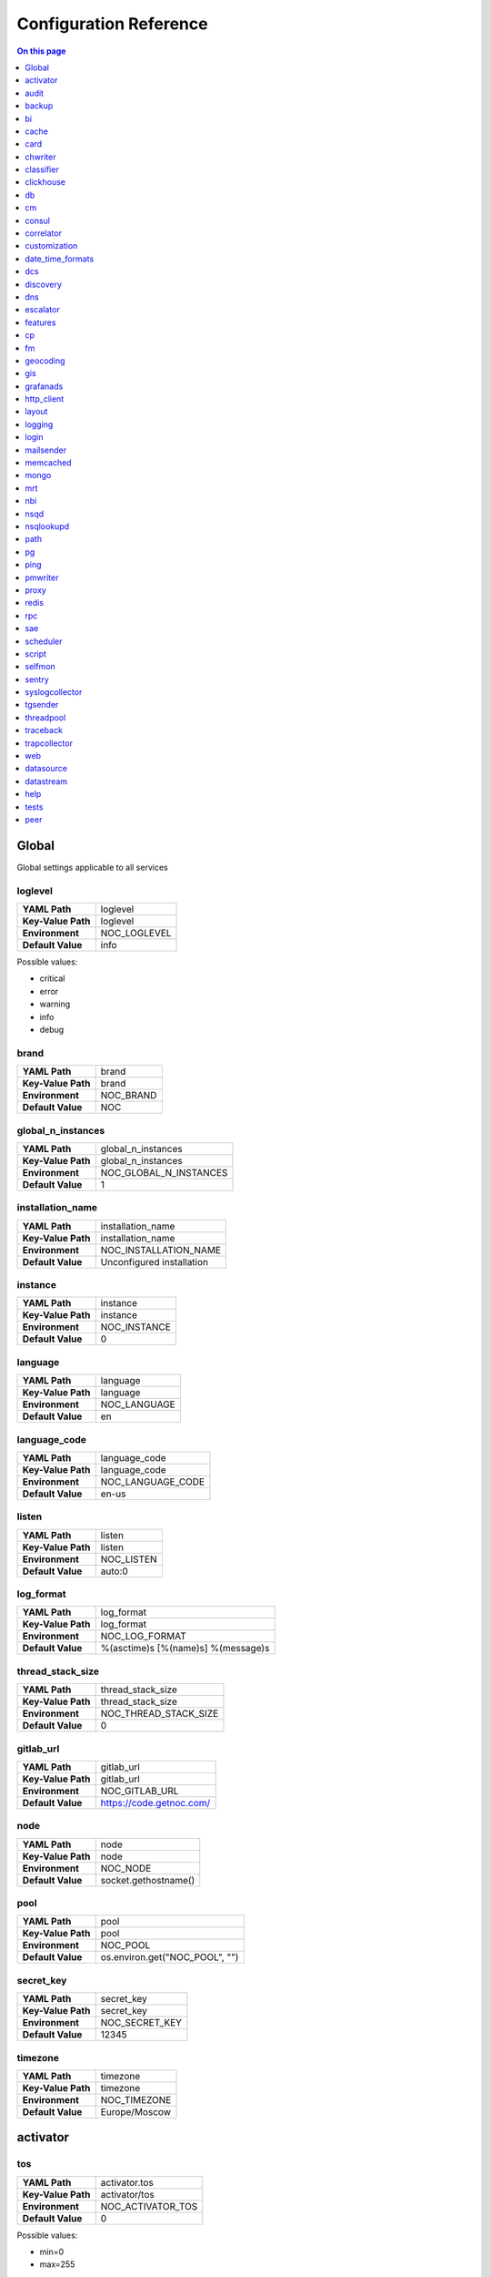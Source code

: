 .. _admin-config:

=======================
Configuration Reference
=======================


.. contents:: On this page
    :local:
    :backlinks: none
    :depth: 1
    :class: singlecol


.. _config-Config:

Global
------

Global settings applicable to all services

.. _config-loglevel:

loglevel
~~~~~~~~

==================  ===================
**YAML Path**       loglevel
**Key-Value Path**  loglevel
**Environment**     NOC_LOGLEVEL
**Default Value**   info
==================  ===================

Possible values:

* critical
* error
* warning
* info
* debug

.. _config-brand:

brand
~~~~~

==================  =========
**YAML Path**       brand
**Key-Value Path**  brand
**Environment**     NOC_BRAND
**Default Value**   NOC
==================  =========


.. _config-global_n_instances:

global_n_instances
~~~~~~~~~~~~~~~~~~

==================  ======================
**YAML Path**       global_n_instances
**Key-Value Path**  global_n_instances
**Environment**     NOC_GLOBAL_N_INSTANCES
**Default Value**   1
==================  ======================


.. _config-installation_name:

installation_name
~~~~~~~~~~~~~~~~~

==================  =========================
**YAML Path**       installation_name
**Key-Value Path**  installation_name
**Environment**     NOC_INSTALLATION_NAME
**Default Value**   Unconfigured installation
==================  =========================


.. _config-instance:

instance
~~~~~~~~

==================  ============
**YAML Path**       instance
**Key-Value Path**  instance
**Environment**     NOC_INSTANCE
**Default Value**   0
==================  ============


.. _config-language:

language
~~~~~~~~

==================  ============
**YAML Path**       language
**Key-Value Path**  language
**Environment**     NOC_LANGUAGE
**Default Value**   en
==================  ============


.. _config-language_code:

language_code
~~~~~~~~~~~~~

==================  =================
**YAML Path**       language_code
**Key-Value Path**  language_code
**Environment**     NOC_LANGUAGE_CODE
**Default Value**   en-us
==================  =================


.. _config-listen:

listen
~~~~~~

==================  ==========
**YAML Path**       listen
**Key-Value Path**  listen
**Environment**     NOC_LISTEN
**Default Value**   auto:0
==================  ==========


.. _config-log_format:

log_format
~~~~~~~~~~

==================  ==================================
**YAML Path**       log_format
**Key-Value Path**  log_format
**Environment**     NOC_LOG_FORMAT
**Default Value**   %(asctime)s [%(name)s] %(message)s
==================  ==================================


.. _config-thread_stack_size:

thread_stack_size
~~~~~~~~~~~~~~~~~

==================  =====================
**YAML Path**       thread_stack_size
**Key-Value Path**  thread_stack_size
**Environment**     NOC_THREAD_STACK_SIZE
**Default Value**   0
==================  =====================


.. _config-gitlab_url:

gitlab_url
~~~~~~~~~~

==================  ========================
**YAML Path**       gitlab_url
**Key-Value Path**  gitlab_url
**Environment**     NOC_GITLAB_URL
**Default Value**   https://code.getnoc.com/
==================  ========================


.. _config-node:

node
~~~~

==================  ====================
**YAML Path**       node
**Key-Value Path**  node
**Environment**     NOC_NODE
**Default Value**   socket.gethostname()
==================  ====================


.. _config-pool:

pool
~~~~

==================  ==============================
**YAML Path**       pool
**Key-Value Path**  pool
**Environment**     NOC_POOL
**Default Value**   os.environ.get("NOC_POOL", "")
==================  ==============================


.. _config-secret_key:

secret_key
~~~~~~~~~~

==================  ==============
**YAML Path**       secret_key
**Key-Value Path**  secret_key
**Environment**     NOC_SECRET_KEY
**Default Value**   12345
==================  ==============


.. _config-timezone:

timezone
~~~~~~~~

==================  =============
**YAML Path**       timezone
**Key-Value Path**  timezone
**Environment**     NOC_TIMEZONE
**Default Value**   Europe/Moscow
==================  =============


.. _config-activator:

activator
---------


.. _config-activator-tos:

tos
~~~

==================  =======================================
**YAML Path**       activator.tos
**Key-Value Path**  activator/tos
**Environment**     NOC_ACTIVATOR_TOS
**Default Value**   0
==================  =======================================

Possible values:

* min=0
* max=255


.. _config-activator-script_threads:

script_threads
~~~~~~~~~~~~~~

==================  ============================
**YAML Path**       activator.script_threads
**Key-Value Path**  activator/script_threads
**Environment**     NOC_ACTIVATOR_SCRIPT_THREADS
**Default Value**   10
==================  ============================


.. _config-activator-buffer_size:

buffer_size
~~~~~~~~~~~

==================  =========================
**YAML Path**       activator.buffer_size
**Key-Value Path**  activator/buffer_size
**Environment**     NOC_ACTIVATOR_BUFFER_SIZE
**Default Value**   1048576
==================  =========================


.. _config-activator-connect_retries:

connect_retries
~~~~~~~~~~~~~~~

retries on immediate disconnect

==================  =============================
**YAML Path**       activator.connect_retries
**Key-Value Path**  activator/connect_retries
**Environment**     NOC_ACTIVATOR_CONNECT_RETRIES
**Default Value**   3
==================  =============================


.. _config-activator-connect_timeout:

connect_timeout
~~~~~~~~~~~~~~~

timeout after immediate disconnect

==================  =============================
**YAML Path**       activator.connect_timeout
**Key-Value Path**  activator/connect_timeout
**Environment**     NOC_ACTIVATOR_CONNECT_TIMEOUT
**Default Value**   3
==================  =============================


.. _config-activator-http_connect_timeout:

http_connect_timeout
~~~~~~~~~~~~~~~~~~~~

==================  ==================================
**YAML Path**       activator.http_connect_timeout
**Key-Value Path**  activator/http_connect_timeout
**Environment**     NOC_ACTIVATOR_HTTP_CONNECT_TIMEOUT
**Default Value**   20
==================  ==================================


.. _config-activator-http_request_timeout:

http_request_timeout
~~~~~~~~~~~~~~~~~~~~

==================  ==================================
**YAML Path**       activator.http_request_timeout
**Key-Value Path**  activator/http_request_timeout
**Environment**     NOC_ACTIVATOR_HTTP_REQUEST_TIMEOUT
**Default Value**   30
==================  ==================================


.. _config-activator-http_validate_cert:

http_validate_cert
~~~~~~~~~~~~~~~~~~

==================  ================================
**YAML Path**       activator.http_validate_cert
**Key-Value Path**  activator/http_validate_cert
**Environment**     NOC_ACTIVATOR_HTTP_VALIDATE_CERT
**Default Value**   False
==================  ================================


.. _config-audit:

audit
-----


.. _config-audit-command_ttl:

command_ttl
~~~~~~~~~~~

==================  =====================
**YAML Path**       audit.command_ttl
**Key-Value Path**  audit/command_ttl
**Environment**     NOC_AUDIT_COMMAND_TTL
**Default Value**   1m
==================  =====================


.. _config-audit-login_ttl:

login_ttl
~~~~~~~~~

==================  ===================
**YAML Path**       audit.login_ttl
**Key-Value Path**  audit/login_ttl
**Environment**     NOC_AUDIT_LOGIN_TTL
**Default Value**   1m
==================  ===================


.. _config-audit-reboot_ttl:

reboot_ttl
~~~~~~~~~~

==================  ====================
**YAML Path**       audit.reboot_ttl
**Key-Value Path**  audit/reboot_ttl
**Environment**     NOC_AUDIT_REBOOT_TTL
**Default Value**   0
==================  ====================


.. _config-audit-config_ttl:

config_ttl
~~~~~~~~~~

==================  ====================
**YAML Path**       audit.config_ttl
**Key-Value Path**  audit/config_ttl
**Environment**     NOC_AUDIT_CONFIG_TTL
**Default Value**   1y
==================  ====================


.. _config-audit-db_ttl:

db_ttl
~~~~~~

==================  ================
**YAML Path**       audit.db_ttl
**Key-Value Path**  audit/db_ttl
**Environment**     NOC_AUDIT_DB_TTL
**Default Value**   5y
==================  ================


.. _config-audit-config_changed_ttl:

config_changed_ttl
~~~~~~~~~~~~~~~~~~

==================  ============================
**YAML Path**       audit.config_changed_ttl
**Key-Value Path**  audit/config_changed_ttl
**Environment**     NOC_AUDIT_CONFIG_CHANGED_TTL
**Default Value**   1y
==================  ============================


.. _config-backup:

backup
------


.. _config-backup-keep_days:

keep_days
~~~~~~~~~

==================  ====================
**YAML Path**       backup.keep_days
**Key-Value Path**  backup/keep_days
**Environment**     NOC_BACKUP_KEEP_DAYS
**Default Value**   14d
==================  ====================


.. _config-backup-keep_weeks:

keep_weeks
~~~~~~~~~~

==================  =====================
**YAML Path**       backup.keep_weeks
**Key-Value Path**  backup/keep_weeks
**Environment**     NOC_BACKUP_KEEP_WEEKS
**Default Value**   12w
==================  =====================


.. _config-backup-keep_day_of_week:

keep_day_of_week
~~~~~~~~~~~~~~~~

==================  ===========================
**YAML Path**       backup.keep_day_of_week
**Key-Value Path**  backup/keep_day_of_week
**Environment**     NOC_BACKUP_KEEP_DAY_OF_WEEK
**Default Value**   6
==================  ===========================


.. _config-backup-keep_months:

keep_months
~~~~~~~~~~~

==================  ======================
**YAML Path**       backup.keep_months
**Key-Value Path**  backup/keep_months
**Environment**     NOC_BACKUP_KEEP_MONTHS
**Default Value**   12
==================  ======================


.. _config-backup-keep_day_of_month:

keep_day_of_month
~~~~~~~~~~~~~~~~~

==================  ============================
**YAML Path**       backup.keep_day_of_month
**Key-Value Path**  backup/keep_day_of_month
**Environment**     NOC_BACKUP_KEEP_DAY_OF_MONTH
**Default Value**   1
==================  ============================


.. _config-bi:

bi
--


.. _config-bi-language:

language
~~~~~~~~

==================  ===============
**YAML Path**       bi.language
**Key-Value Path**  bi/language
**Environment**     NOC_BI_LANGUAGE
**Default Value**   en
==================  ===============


.. _config-bi-query_threads:

query_threads
~~~~~~~~~~~~~

==================  ====================
**YAML Path**       bi.query_threads
**Key-Value Path**  bi/query_threads
**Environment**     NOC_BI_QUERY_THREADS
**Default Value**   10
==================  ====================


.. _config-bi-extract_delay_alarms:

extract_delay_alarms
~~~~~~~~~~~~~~~~~~~~

==================  ===========================
**YAML Path**       bi.extract_delay_alarms
**Key-Value Path**  bi/extract_delay_alarms
**Environment**     NOC_BI_EXTRACT_DELAY_ALARMS
**Default Value**   1h
==================  ===========================


.. _config-bi-clean_delay_alarms:

clean_delay_alarms
~~~~~~~~~~~~~~~~~~

==================  =========================
**YAML Path**       bi.clean_delay_alarms
**Key-Value Path**  bi/clean_delay_alarms
**Environment**     NOC_BI_CLEAN_DELAY_ALARMS
**Default Value**   1d
==================  =========================


.. _config-bi-reboot_interval:

reboot_interval
~~~~~~~~~~~~~~~

==================  ======================
**YAML Path**       bi.reboot_interval
**Key-Value Path**  bi/reboot_interval
**Environment**     NOC_BI_REBOOT_INTERVAL
**Default Value**   1M
==================  ======================


.. _config-bi-extract_delay_reboots:

extract_delay_reboots
~~~~~~~~~~~~~~~~~~~~~

==================  ============================
**YAML Path**       bi.extract_delay_reboots
**Key-Value Path**  bi/extract_delay_reboots
**Environment**     NOC_BI_EXTRACT_DELAY_REBOOTS
**Default Value**   1h
==================  ============================


.. _config-bi-clean_delay_reboots:

clean_delay_reboots
~~~~~~~~~~~~~~~~~~~

==================  ==========================
**YAML Path**       bi.clean_delay_reboots
**Key-Value Path**  bi/clean_delay_reboots
**Environment**     NOC_BI_CLEAN_DELAY_REBOOTS
**Default Value**   1d
==================  ==========================


.. _config-bi-chunk_size:

chunk_size
~~~~~~~~~~

==================  =================
**YAML Path**       bi.chunk_size
**Key-Value Path**  bi/chunk_size
**Environment**     NOC_BI_CHUNK_SIZE
**Default Value**   3000
==================  =================


.. _config-bi-extract_window:

extract_window
~~~~~~~~~~~~~~

==================  =====================
**YAML Path**       bi.extract_window
**Key-Value Path**  bi/extract_window
**Environment**     NOC_BI_EXTRACT_WINDOW
**Default Value**   1d
==================  =====================


.. _config-bi-enable_alarms:

enable_alarms
~~~~~~~~~~~~~

==================  ====================
**YAML Path**       bi.enable_alarms
**Key-Value Path**  bi/enable_alarms
**Environment**     NOC_BI_ENABLE_ALARMS
**Default Value**   False
==================  ====================


.. _config-bi-enable_reboots:

enable_reboots
~~~~~~~~~~~~~~

==================  =====================
**YAML Path**       bi.enable_reboots
**Key-Value Path**  bi/enable_reboots
**Environment**     NOC_BI_ENABLE_REBOOTS
**Default Value**   False
==================  =====================


.. _config-bi-enable_managedobjects:

enable_managedobjects
~~~~~~~~~~~~~~~~~~~~~

==================  ============================
**YAML Path**       bi.enable_managedobjects
**Key-Value Path**  bi/enable_managedobjects
**Environment**     NOC_BI_ENABLE_MANAGEDOBJECTS
**Default Value**   False
==================  ============================


.. _config-bi-alarms_archive_policy:

alarms_archive_policy
~~~~~~~~~~~~~~~~~~~~~

==================  ============================
**YAML Path**       bi.alarms_archive_policy
**Key-Value Path**  bi/alarms_archive_policy
**Environment**     NOC_BI_ALARMS_ARCHIVE_POLICY
**Default Value**   "weekly"
==================  ============================

Possible values:

* "weekly"
* "monthly"
* "quarterly"
* "yearly"


.. _config-bi-alarms_archive_batch_limit:

alarms_archive_batch_limit
~~~~~~~~~~~~~~~~~~~~~~~~~~

==================  =================================
**YAML Path**       bi.alarms_archive_batch_limit
**Key-Value Path**  bi/alarms_archive_batch_limit
**Environment**     NOC_BI_ALARMS_ARCHIVE_BATCH_LIMIT
**Default Value**   10000
==================  =================================


.. _config-cache:

cache
-----


.. _config-cache-vcinterfacescount:

vcinterfacescount
~~~~~~~~~~~~~~~~~

==================  ===========================
**YAML Path**       cache.vcinterfacescount
**Key-Value Path**  cache/vcinterfacescount
**Environment**     NOC_CACHE_VCINTERFACESCOUNT
**Default Value**   1h
==================  ===========================


.. _config-cache-vcprefixes:

vcprefixes
~~~~~~~~~~

==================  ====================
**YAML Path**       cache.vcprefixes
**Key-Value Path**  cache/vcprefixes
**Environment**     NOC_CACHE_VCPREFIXES
**Default Value**   1h
==================  ====================


.. _config-cache-cache_class:

cache_class
~~~~~~~~~~~

==================  ===============================
**YAML Path**       cache.cache_class
**Key-Value Path**  cache/cache_class
**Environment**     NOC_CACHE_CACHE_CLASS
**Default Value**   noc.core.cache.mongo.MongoCache
==================  ===============================


.. _config-cache-default_ttl:

default_ttl
~~~~~~~~~~~

==================  =====================
**YAML Path**       cache.default_ttl
**Key-Value Path**  cache/default_ttl
**Environment**     NOC_CACHE_DEFAULT_TTL
**Default Value**   1d
==================  =====================


.. _config-cache-pool_size:

pool_size
~~~~~~~~~

==================  ===================
**YAML Path**       cache.pool_size
**Key-Value Path**  cache/pool_size
**Environment**     NOC_CACHE_POOL_SIZE
**Default Value**   8
==================  ===================


.. _config-card:

card
----


.. _config-card-language:

language
~~~~~~~~

==================  =================
**YAML Path**       card.language
**Key-Value Path**  card/language
**Environment**     NOC_CARD_LANGUAGE
**Default Value**   en
==================  =================


.. _config-card-alarmheat_tooltip_limit:

alarmheat_tooltip_limit
~~~~~~~~~~~~~~~~~~~~~~~

==================  ================================
**YAML Path**       card.alarmheat_tooltip_limit
**Key-Value Path**  card/alarmheat_tooltip_limit
**Environment**     NOC_CARD_ALARMHEAT_TOOLTIP_LIMIT
**Default Value**   5
==================  ================================


.. _config-chwriter:

chwriter
--------


.. _config-chwriter-batch_size:

batch_size
~~~~~~~~~~

==================  =======================
**YAML Path**       chwriter.batch_size
**Key-Value Path**  chwriter/batch_size
**Environment**     NOC_CHWRITER_BATCH_SIZE
**Default Value**   50000
==================  =======================


.. _config-chwriter-records_buffer:

records_buffer
~~~~~~~~~~~~~~

==================  ===========================
**YAML Path**       chwriter.records_buffer
**Key-Value Path**  chwriter/records_buffer
**Environment**     NOC_CHWRITER_RECORDS_BUFFER
**Default Value**   1000000
==================  ===========================


.. _config-chwriter-batch_delay_ms:

batch_delay_ms
~~~~~~~~~~~~~~

==================  ===========================
**YAML Path**       chwriter.batch_delay_ms
**Key-Value Path**  chwriter/batch_delay_ms
**Environment**     NOC_CHWRITER_BATCH_DELAY_MS
**Default Value**   10000
==================  ===========================


.. _config-chwriter-channel_expire_interval:

channel_expire_interval
~~~~~~~~~~~~~~~~~~~~~~~

==================  ====================================
**YAML Path**       chwriter.channel_expire_interval
**Key-Value Path**  chwriter/channel_expire_interval
**Environment**     NOC_CHWRITER_CHANNEL_EXPIRE_INTERVAL
**Default Value**   5M
==================  ====================================


.. _config-chwriter-suspend_timeout_ms:

suspend_timeout_ms
~~~~~~~~~~~~~~~~~~

==================  ===============================
**YAML Path**       chwriter.suspend_timeout_ms
**Key-Value Path**  chwriter/suspend_timeout_ms
**Environment**     NOC_CHWRITER_SUSPEND_TIMEOUT_MS
**Default Value**   3000
==================  ===============================


.. _config-chwriter-topic:

topic
~~~~~

==================  ==================
**YAML Path**       chwriter.topic
**Key-Value Path**  chwriter/topic
**Environment**     NOC_CHWRITER_TOPIC
**Default Value**   chwriter
==================  ==================


.. _config-chwriter-write_to:

write_to
~~~~~~~~

==================  =====================
**YAML Path**       chwriter.write_to
**Key-Value Path**  chwriter/write_to
**Environment**     NOC_CHWRITER_WRITE_TO
**Default Value**   StringParameter()
==================  =====================


.. _config-chwriter-max_in_flight:

max_in_flight
~~~~~~~~~~~~~

==================  ==========================
**YAML Path**       chwriter.max_in_flight
**Key-Value Path**  chwriter/max_in_flight
**Environment**     NOC_CHWRITER_MAX_IN_FLIGHT
**Default Value**   10
==================  ==========================


.. _config-classifier:

classifier
----------


.. _config-classifier-lookup_handler:

lookup_handler
~~~~~~~~~~~~~~

==================  =============================================
**YAML Path**       classifier.lookup_handler
**Key-Value Path**  classifier/lookup_handler
**Environment**     NOC_CLASSIFIER_LOOKUP_HANDLER
**Default Value**   noc.services.classifier.rulelookup.RuleLookup
==================  =============================================


.. _config-classifier-default_interface_profile:

default_interface_profile
~~~~~~~~~~~~~~~~~~~~~~~~~

==================  ========================================
**YAML Path**       classifier.default_interface_profile
**Key-Value Path**  classifier/default_interface_profile
**Environment**     NOC_CLASSIFIER_DEFAULT_INTERFACE_PROFILE
**Default Value**   default
==================  ========================================


.. _config-classifier-default_rule:

default_rule
~~~~~~~~~~~~

==================  ===========================
**YAML Path**       classifier.default_rule
**Key-Value Path**  classifier/default_rule
**Environment**     NOC_CLASSIFIER_DEFAULT_RULE
**Default Value**   Unknown | Default
==================  ===========================


.. _config-clickhouse:

clickhouse
----------


.. _config-clickhouse-rw_addresses:

rw_addresses
~~~~~~~~~~~~

==================  =================================================
**YAML Path**       clickhouse.rw_addresses
**Key-Value Path**  clickhouse/rw_addresses
**Environment**     NOC_CLICKHOUSE_RW_ADDRESSES
**Default Value**   ServiceParameter(service='clickhouse', wait=True)
==================  =================================================


.. _config-clickhouse-db:

db
--

==================  =================
**YAML Path**       clickhouse.db
**Key-Value Path**  clickhouse/db
**Environment**     NOC_CLICKHOUSE_DB
**Default Value**   noc
==================  =================


.. _config-clickhouse-rw_user:

rw_user
~~~~~~~

==================  ======================
**YAML Path**       clickhouse.rw_user
**Key-Value Path**  clickhouse/rw_user
**Environment**     NOC_CLICKHOUSE_RW_USER
**Default Value**   default
==================  ======================


.. _config-clickhouse-rw_password:

rw_password
~~~~~~~~~~~

==================  ==========================
**YAML Path**       clickhouse.rw_password
**Key-Value Path**  clickhouse/rw_password
**Environment**     NOC_CLICKHOUSE_RW_PASSWORD
**Default Value**   SecretParameter()
==================  ==========================


.. _config-clickhouse-ro_addresses:

ro_addresses
~~~~~~~~~~~~

==================  =================================================
**YAML Path**       clickhouse.ro_addresses
**Key-Value Path**  clickhouse/ro_addresses
**Environment**     NOC_CLICKHOUSE_RO_ADDRESSES
**Default Value**   ServiceParameter(service='clickhouse', wait=True)
==================  =================================================


.. _config-clickhouse-ro_user:

ro_user
~~~~~~~

==================  ======================
**YAML Path**       clickhouse.ro_user
**Key-Value Path**  clickhouse/ro_user
**Environment**     NOC_CLICKHOUSE_RO_USER
**Default Value**   readonly
==================  ======================


.. _config-clickhouse-ro_password:

ro_password
~~~~~~~~~~~

==================  ==========================
**YAML Path**       clickhouse.ro_password
**Key-Value Path**  clickhouse/ro_password
**Environment**     NOC_CLICKHOUSE_RO_PASSWORD
**Default Value**   SecretParameter()
==================  ==========================


.. _config-clickhouse-request_timeout:

request_timeout
~~~~~~~~~~~~~~~

==================  ==============================
**YAML Path**       clickhouse.request_timeout
**Key-Value Path**  clickhouse/request_timeout
**Environment**     NOC_CLICKHOUSE_REQUEST_TIMEOUT
**Default Value**   1h
==================  ==============================


.. _config-clickhouse-connect_timeout:

connect_timeout
~~~~~~~~~~~~~~~

==================  ==============================
**YAML Path**       clickhouse.connect_timeout
**Key-Value Path**  clickhouse/connect_timeout
**Environment**     NOC_CLICKHOUSE_CONNECT_TIMEOUT
**Default Value**   10s
==================  ==============================


.. _config-clickhouse-default_merge_tree_granularity:

default_merge_tree_granularity
~~~~~~~~~~~~~~~~~~~~~~~~~~~~~~

==================  =============================================
**YAML Path**       clickhouse.default_merge_tree_granularity
**Key-Value Path**  clickhouse/default_merge_tree_granularity
**Environment**     NOC_CLICKHOUSE_DEFAULT_MERGE_TREE_GRANULARITY
**Default Value**   8192
==================  =============================================


.. _config-clickhouse-encoding:

encoding
~~~~~~~~

==================  ===================================
**YAML Path**       clickhouse.encoding
**Key-Value Path**  clickhouse/encoding
**Environment**     NOC_CLICKHOUSE_ENCODING
**Default Value**
==================  ===================================

Possible values:

*
* deflate
* gzip

.. _config-clickhouse-cluster:

cluster
~~~~~~~

Cluster name for sharded/replicated configuration
Matches appropriative <remote_servers> part

==================  ======================
**YAML Path**       clickhouse.cluster
**Key-Value Path**  clickhouse/cluster
**Environment**     NOC_CLICKHOUSE_CLUSTER
**Default Value**   StringParameter()
==================  ======================


.. _config-clickhouse-cluster_topology:

cluster_topology
~~~~~~~~~~~~~~~~

==================  ===============================
**YAML Path**       clickhouse.cluster_topology
**Key-Value Path**  clickhouse/cluster_topology
**Environment**     NOC_CLICKHOUSE_CLUSTER_TOPOLOGY
**Default Value**   1
==================  ===============================

Examples:

+-------+----------------------------------------------------------------------------------+
| Value | Description                                                                      |
+=======+==================================================================================+
| 1     | non-replicated, non-sharded configuration                                        |
+-------+----------------------------------------------------------------------------------+
| 1,1   | 2 shards, non-replicated                                                         |
+-------+----------------------------------------------------------------------------------+
| 2,2   | 2 shards, 2 replicas in each                                                     |
+-------+----------------------------------------------------------------------------------+
| 3:2,2 | first shard has 2 replicas an weight 3, second shard has 2 replicas and weight 1 |
+-------+----------------------------------------------------------------------------------+


.. _config-cm:

cm
--


.. _config-cm-vcs_type:

vcs_type
~~~~~~~~

==================  ===========================================
**YAML Path**       cm.vcs_type
**Key-Value Path**  cm/vcs_type
**Environment**     NOC_CM_VCS_TYPE
**Default Value**   'gridvcs', choices=['hg', 'CVS', 'gridvcs']
==================  ===========================================


.. _config-consul:

consul
------


.. _config-consul-token:

token
~~~~~

==================  =================
**YAML Path**       consul.token
**Key-Value Path**  consul/token
**Environment**     NOC_CONSUL_TOKEN
**Default Value**   SecretParameter()
==================  =================


.. _config-consul-connect_timeout:

connect_timeout
~~~~~~~~~~~~~~~

==================  ==========================
**YAML Path**       consul.connect_timeout
**Key-Value Path**  consul/connect_timeout
**Environment**     NOC_CONSUL_CONNECT_TIMEOUT
**Default Value**   5s
==================  ==========================


.. _config-consul-request_timeout:

request_timeout
~~~~~~~~~~~~~~~

==================  ==========================
**YAML Path**       consul.request_timeout
**Key-Value Path**  consul/request_timeout
**Environment**     NOC_CONSUL_REQUEST_TIMEOUT
**Default Value**   1h
==================  ==========================


.. _config-consul-near_retry_timeout:

near_retry_timeout
~~~~~~~~~~~~~~~~~~

==================  =============================
**YAML Path**       consul.near_retry_timeout
**Key-Value Path**  consul/near_retry_timeout
**Environment**     NOC_CONSUL_NEAR_RETRY_TIMEOUT
**Default Value**   1
==================  =============================


.. _config-consul-host:

host
~~~~

==================  ===============
**YAML Path**       consul.host
**Key-Value Path**  consul/host
**Environment**     NOC_CONSUL_HOST
**Default Value**   consul
==================  ===============


.. _config-consul-port:

port
~~~~

==================  ===============
**YAML Path**       consul.port
**Key-Value Path**  consul/port
**Environment**     NOC_CONSUL_PORT
**Default Value**   8500
==================  ===============


.. _config-consul-check_interval:

check_interval
~~~~~~~~~~~~~~

==================  =========================
**YAML Path**       consul.check_interval
**Key-Value Path**  consul/check_interval
**Environment**     NOC_CONSUL_CHECK_INTERVAL
**Default Value**   10s
==================  =========================


.. _config-consul-check_timeout:

check_timeout
~~~~~~~~~~~~~

==================  ========================
**YAML Path**       consul.check_timeout
**Key-Value Path**  consul/check_timeout
**Environment**     NOC_CONSUL_CHECK_TIMEOUT
**Default Value**   1s
==================  ========================


.. _config-consul-release:

release
~~~~~~~

==================  ==================
**YAML Path**       consul.release
**Key-Value Path**  consul/release
**Environment**     NOC_CONSUL_RELEASE
**Default Value**   1M
==================  ==================


.. _config-consul-session_ttl:

session_ttl
~~~~~~~~~~~

==================  ======================
**YAML Path**       consul.session_ttl
**Key-Value Path**  consul/session_ttl
**Environment**     NOC_CONSUL_SESSION_TTL
**Default Value**   10s
==================  ======================


.. _config-consul-lock_delay:

lock_delay
~~~~~~~~~~

==================  =====================
**YAML Path**       consul.lock_delay
**Key-Value Path**  consul/lock_delay
**Environment**     NOC_CONSUL_LOCK_DELAY
**Default Value**   20s
==================  =====================


.. _config-consul-retry_timeout:

retry_timeout
~~~~~~~~~~~~~

==================  ========================
**YAML Path**       consul.retry_timeout
**Key-Value Path**  consul/retry_timeout
**Environment**     NOC_CONSUL_RETRY_TIMEOUT
**Default Value**   1s
==================  ========================


.. _config-consul-keepalive_attempts:

keepalive_attempts
~~~~~~~~~~~~~~~~~~

==================  =============================
**YAML Path**       consul.keepalive_attempts
**Key-Value Path**  consul/keepalive_attempts
**Environment**     NOC_CONSUL_KEEPALIVE_ATTEMPTS
**Default Value**   5
==================  =============================


.. _config-consul-base:

base
~~~~

kv lookup base

==================  ===============
**YAML Path**       consul.base
**Key-Value Path**  consul/base
**Environment**     NOC_CONSUL_BASE
**Default Value**   noc
==================  ===============


.. _config-correlator:

correlator
----------


.. _config-correlator-max_threads:

max_threads
~~~~~~~~~~~

==================  ==========================
**YAML Path**       correlator.max_threads
**Key-Value Path**  correlator/max_threads
**Environment**     NOC_CORRELATOR_MAX_THREADS
**Default Value**   20
==================  ==========================


.. _config-correlator-topology_rca_window:

topology_rca_window
~~~~~~~~~~~~~~~~~~~

==================  ==================================
**YAML Path**       correlator.topology_rca_window
**Key-Value Path**  correlator/topology_rca_window
**Environment**     NOC_CORRELATOR_TOPOLOGY_RCA_WINDOW
**Default Value**   0
==================  ==================================


.. _config-correlator-oo_close_delay:

oo_close_delay
~~~~~~~~~~~~~~

==================  =============================
**YAML Path**       correlator.oo_close_delay
**Key-Value Path**  correlator/oo_close_delay
**Environment**     NOC_CORRELATOR_OO_CLOSE_DELAY
**Default Value**   20s
==================  =============================


.. _config-correlator-discovery_delay:

discovery_delay
~~~~~~~~~~~~~~~

==================  ==============================
**YAML Path**       correlator.discovery_delay
**Key-Value Path**  correlator/discovery_delay
**Environment**     NOC_CORRELATOR_DISCOVERY_DELAY
**Default Value**   10M
==================  ==============================


.. _config-correlator-auto_escalation:

auto_escalation
~~~~~~~~~~~~~~~

==================  ==============================
**YAML Path**       correlator.auto_escalation
**Key-Value Path**  correlator/auto_escalation
**Environment**     NOC_CORRELATOR_AUTO_ESCALATION
**Default Value**   True
==================  ==============================


.. _config-customization:

customization
-------------


.. _config-customization-favicon_url:

favicon_url
~~~~~~~~~~~

==================  =====================================
**YAML Path**       customization.favicon_url
**Key-Value Path**  customization/favicon_url
**Environment**     NOC_CUSTOMIZATION_FAVICON_URL
**Default Value**   /static/img/logo_24x24_deep_azure.png
==================  =====================================


.. _config-customization-logo_url:

logo_url
~~~~~~~~

==================  ==========================
**YAML Path**       customization.logo_url
**Key-Value Path**  customization/logo_url
**Environment**     NOC_CUSTOMIZATION_LOGO_URL
**Default Value**   /static/img/logo_white.svg
==================  ==========================


.. _config-customization-logo_width:

logo_width
~~~~~~~~~~

==================  ============================
**YAML Path**       customization.logo_width
**Key-Value Path**  customization/logo_width
**Environment**     NOC_CUSTOMIZATION_LOGO_WIDTH
**Default Value**   24
==================  ============================


.. _config-customization-logo_height:

logo_height
~~~~~~~~~~~

==================  =============================
**YAML Path**       customization.logo_height
**Key-Value Path**  customization/logo_height
**Environment**     NOC_CUSTOMIZATION_LOGO_HEIGHT
**Default Value**   24
==================  =============================


.. _config-customization-branding_color:

branding_color
~~~~~~~~~~~~~~

==================  ================================
**YAML Path**       customization.branding_color
**Key-Value Path**  customization/branding_color
**Environment**     NOC_CUSTOMIZATION_BRANDING_COLOR
**Default Value**   #ffffff
==================  ================================


.. _config-customization-branding_background_color:

branding_background_color
~~~~~~~~~~~~~~~~~~~~~~~~~

==================  ===========================================
**YAML Path**       customization.branding_background_color
**Key-Value Path**  customization/branding_background_color
**Environment**     NOC_CUSTOMIZATION_BRANDING_BACKGROUND_COLOR
**Default Value**   #34495e
==================  ===========================================


.. _config-customization-preview_theme:

preview_theme
~~~~~~~~~~~~~

==================  ===============================
**YAML Path**       customization.preview_theme
**Key-Value Path**  customization/preview_theme
**Environment**     NOC_CUSTOMIZATION_PREVIEW_THEME
**Default Value**   midnight
==================  ===============================


.. _config-date_time_formats:

date_time_formats
-----------------


.. _config-date_time_formats-date_format:

date_format
~~~~~~~~~~~

==================  =================================
**YAML Path**       date_time_formats.date_format
**Key-Value Path**  date_time_formats/date_format
**Environment**     NOC_DATE_TIME_FORMATS_DATE_FORMAT
**Default Value**   d.m.Y
==================  =================================


.. _config-date_time_formats-datetime_format:

datetime_format
~~~~~~~~~~~~~~~

==================  =====================================
**YAML Path**       date_time_formats.datetime_format
**Key-Value Path**  date_time_formats/datetime_format
**Environment**     NOC_DATE_TIME_FORMATS_DATETIME_FORMAT
**Default Value**   d.m.Y H:i:s
==================  =====================================


.. _config-date_time_formats-month_day_format:

month_day_format
~~~~~~~~~~~~~~~~

==================  ======================================
**YAML Path**       date_time_formats.month_day_format
**Key-Value Path**  date_time_formats/month_day_format
**Environment**     NOC_DATE_TIME_FORMATS_MONTH_DAY_FORMAT
**Default Value**   F j
==================  ======================================


.. _config-date_time_formats-time_format:

time_format
~~~~~~~~~~~

==================  =================================
**YAML Path**       date_time_formats.time_format
**Key-Value Path**  date_time_formats/time_format
**Environment**     NOC_DATE_TIME_FORMATS_TIME_FORMAT
**Default Value**   H:i:s
==================  =================================


.. _config-date_time_formats-year_month_format:

year_month_format
~~~~~~~~~~~~~~~~~

==================  =======================================
**YAML Path**       date_time_formats.year_month_format
**Key-Value Path**  date_time_formats/year_month_format
**Environment**     NOC_DATE_TIME_FORMATS_YEAR_MONTH_FORMAT
**Default Value**   F Y
==================  =======================================


.. _config-dcs:

dcs
---


.. _config-dcs-resolution_timeout:

resolution_timeout
~~~~~~~~~~~~~~~~~~

==================  ==========================
**YAML Path**       dcs.resolution_timeout
**Key-Value Path**  dcs/resolution_timeout
**Environment**     NOC_DCS_RESOLUTION_TIMEOUT
**Default Value**   5M
==================  ==========================


.. _config-discovery:

discovery
---------


.. _config-discovery-max_threads:

max_threads
~~~~~~~~~~~

==================  =========================
**YAML Path**       discovery.max_threads
**Key-Value Path**  discovery/max_threads
**Environment**     NOC_DISCOVERY_MAX_THREADS
**Default Value**   20
==================  =========================


.. _config-discovery-sample:

sample
~~~~~~

==================  ====================
**YAML Path**       discovery.sample
**Key-Value Path**  discovery/sample
**Environment**     NOC_DISCOVERY_SAMPLE
**Default Value**   0
==================  ====================


.. _config-dns:

dns
---


.. _config-dns-warn_before_expired:

warn_before_expired
~~~~~~~~~~~~~~~~~~~

==================  ===========================
**YAML Path**       dns.warn_before_expired
**Key-Value Path**  dns/warn_before_expired
**Environment**     NOC_DNS_WARN_BEFORE_EXPIRED
**Default Value**   30d
==================  ===========================


.. _config-escalator:

escalator
---------


.. _config-escalator-max_threads:

max_threads
~~~~~~~~~~~

==================  =========================
**YAML Path**       escalator.max_threads
**Key-Value Path**  escalator/max_threads
**Environment**     NOC_ESCALATOR_MAX_THREADS
**Default Value**   5
==================  =========================


.. _config-escalator-retry_timeout:

retry_timeout
~~~~~~~~~~~~~

==================  ===========================
**YAML Path**       escalator.retry_timeout
**Key-Value Path**  escalator/retry_timeout
**Environment**     NOC_ESCALATOR_RETRY_TIMEOUT
**Default Value**   60s
==================  ===========================


.. _config-escalator-tt_escalation_limit:

tt_escalation_limit
~~~~~~~~~~~~~~~~~~~

==================  =================================
**YAML Path**       escalator.tt_escalation_limit
**Key-Value Path**  escalator/tt_escalation_limit
**Environment**     NOC_ESCALATOR_TT_ESCALATION_LIMIT
**Default Value**   10
==================  =================================


.. _config-escalator-ets:

ets
~~~

==================  =================
**YAML Path**       escalator.ets
**Key-Value Path**  escalator/ets
**Environment**     NOC_ESCALATOR_ETS
**Default Value**   60s
==================  =================


.. _config-escalator-wait_tt_check_interval:

wait_tt_check_interval
~~~~~~~~~~~~~~~~~~~~~~

==================  ====================================
**YAML Path**       escalator.wait_tt_check_interval
**Key-Value Path**  escalator/wait_tt_check_interval
**Environment**     NOC_ESCALATOR_WAIT_TT_CHECK_INTERVAL
**Default Value**   60s
==================  ====================================


.. _config-escalator-sample:

sample
~~~~~~

==================  ====================
**YAML Path**       escalator.sample
**Key-Value Path**  escalator/sample
**Environment**     NOC_ESCALATOR_SAMPLE
**Default Value**   0
==================  ====================


.. _config-features:

features
--------


.. _config-features-use_uvlib:

use_uvlib
~~~~~~~~~

==================  ======================
**YAML Path**       features.use_uvlib
**Key-Value Path**  features/use_uvlib
**Environment**     NOC_FEATURES_USE_UVLIB
**Default Value**   False
==================  ======================


.. _config-features-cp:

cp
--

==================  ===============
**YAML Path**       features.cp
**Key-Value Path**  features/cp
**Environment**     NOC_FEATURES_CP
**Default Value**   True
==================  ===============


.. _config-features-sentry:

sentry
~~~~~~

==================  ===================
**YAML Path**       features.sentry
**Key-Value Path**  features/sentry
**Environment**     NOC_FEATURES_SENTRY
**Default Value**   False
==================  ===================


.. _config-features-traefik:

traefik
~~~~~~~

==================  ====================
**YAML Path**       features.traefik
**Key-Value Path**  features/traefik
**Environment**     NOC_FEATURES_TRAEFIK
**Default Value**   False
==================  ====================


.. _config-features-cpclient:

cpclient
~~~~~~~~

==================  =====================
**YAML Path**       features.cpclient
**Key-Value Path**  features/cpclient
**Environment**     NOC_FEATURES_CPCLIENT
**Default Value**   False
==================  =====================


.. _config-features-telemetry:

telemetry
~~~~~~~~~

Enable internal telemetry export to Clickhouse

==================  ======================
**YAML Path**       features.telemetry
**Key-Value Path**  features/telemetry
**Environment**     NOC_FEATURES_TELEMETRY
**Default Value**   False
==================  ======================


.. _config-features-consul_healthchecks:

consul_healthchecks
~~~~~~~~~~~~~~~~~~~

While registering serive in consul also register health check

==================  ================================
**YAML Path**       features.consul_healthchecks
**Key-Value Path**  features/consul_healthchecks
**Environment**     NOC_FEATURES_CONSUL_HEALTHCHECKS
**Default Value**   True
==================  ================================


.. _config-features-service_registration:

service_registration
~~~~~~~~~~~~~~~~~~~~

Permit consul self registration

==================  =================================
**YAML Path**       features.service_registration
**Key-Value Path**  features/service_registration
**Environment**     NOC_FEATURES_SERVICE_REGISTRATION
**Default Value**   True
==================  =================================


.. _config-features-pypy:

pypy
~~~~

==================  =================
**YAML Path**       features.pypy
**Key-Value Path**  features/pypy
**Environment**     NOC_FEATURES_PYPY
**Default Value**   False
==================  =================


.. _config-features-forensic:

forensic
~~~~~~~~

==================  =====================
**YAML Path**       features.forensic
**Key-Value Path**  features/forensic
**Environment**     NOC_FEATURES_FORENSIC
**Default Value**   False
==================  =====================


.. _config-fm:

fm
--


.. _config-fm-active_window:

active_window
~~~~~~~~~~~~~

==================  ====================
**YAML Path**       fm.active_window
**Key-Value Path**  fm/active_window
**Environment**     NOC_FM_ACTIVE_WINDOW
**Default Value**   1d
==================  ====================


.. _config-fm-keep_events_wo_alarm:

keep_events_wo_alarm
~~~~~~~~~~~~~~~~~~~~

==================  ===========================
**YAML Path**       fm.keep_events_wo_alarm
**Key-Value Path**  fm/keep_events_wo_alarm
**Environment**     NOC_FM_KEEP_EVENTS_WO_ALARM
**Default Value**   0
==================  ===========================


.. _config-fm-keep_events_with_alarm:

keep_events_with_alarm
~~~~~~~~~~~~~~~~~~~~~~

==================  =============================
**YAML Path**       fm.keep_events_with_alarm
**Key-Value Path**  fm/keep_events_with_alarm
**Environment**     NOC_FM_KEEP_EVENTS_WITH_ALARM
**Default Value**   -1
==================  =============================


.. _config-fm-alarm_close_retries:

alarm_close_retries
~~~~~~~~~~~~~~~~~~~

==================  ==========================
**YAML Path**       fm.alarm_close_retries
**Key-Value Path**  fm/alarm_close_retries
**Environment**     NOC_FM_ALARM_CLOSE_RETRIES
**Default Value**   5
==================  ==========================


.. _config-fm-outage_refresh:

outage_refresh
~~~~~~~~~~~~~~

==================  =====================
**YAML Path**       fm.outage_refresh
**Key-Value Path**  fm/outage_refresh
**Environment**     NOC_FM_OUTAGE_REFRESH
**Default Value**   60s
==================  =====================


.. _config-fm-total_outage_refresh:

total_outage_refresh
~~~~~~~~~~~~~~~~~~~~

==================  ===========================
**YAML Path**       fm.total_outage_refresh
**Key-Value Path**  fm/total_outage_refresh
**Environment**     NOC_FM_TOTAL_OUTAGE_REFRESH
**Default Value**   60s
==================  ===========================


.. _config-geocoding:

geocoding
---------


.. _config-geocoding-order:

order
~~~~~

==================  ===================
**YAML Path**       geocoding.order
**Key-Value Path**  geocoding/order
**Environment**     NOC_GEOCODING_ORDER
**Default Value**   yandex,google
==================  ===================


.. _config-geocoding-yandex_key:

yandex_key
~~~~~~~~~~

==================  ========================
**YAML Path**       geocoding.yandex_key
**Key-Value Path**  geocoding/yandex_key
**Environment**     NOC_GEOCODING_YANDEX_KEY
**Default Value**
==================  ========================


.. _config-geocoding-google_key:

google_key
~~~~~~~~~~

==================  ========================
**YAML Path**       geocoding.google_key
**Key-Value Path**  geocoding/google_key
**Environment**     NOC_GEOCODING_GOOGLE_KEY
**Default Value**
==================  ========================


.. _config-geocoding-google_language:

google_language
~~~~~~~~~~~~~~~

==================  =============================
**YAML Path**       geocoding.google_language
**Key-Value Path**  geocoding/google_language
**Environment**     NOC_GEOCODING_GOOGLE_LANGUAGE
**Default Value**   en
==================  =============================


.. _config-geocoding-negative_ttl:

negative_ttl
~~~~~~~~~~~~

Period then saving bad result

==================  ==========================
**YAML Path**       geocoding.negative_ttl
**Key-Value Path**  geocoding/negative_ttl
**Environment**     NOC_GEOCODING_NEGATIVE_TTL
**Default Value**   7d
==================  ==========================


.. _config-gis:

gis
---


.. _config-gis-ellipsoid:

ellipsoid
~~~~~~~~~

==================  =================
**YAML Path**       gis.ellipsoid
**Key-Value Path**  gis/ellipsoid
**Environment**     NOC_GIS_ELLIPSOID
**Default Value**   PZ-90
==================  =================


.. _config-gis-enable_osm:

enable_osm
~~~~~~~~~~

==================  ==================
**YAML Path**       gis.enable_osm
**Key-Value Path**  gis/enable_osm
**Environment**     NOC_GIS_ENABLE_OSM
**Default Value**   True
==================  ==================


.. _config-gis-enable_google_sat:

enable_google_sat
~~~~~~~~~~~~~~~~~

==================  =========================
**YAML Path**       gis.enable_google_sat
**Key-Value Path**  gis/enable_google_sat
**Environment**     NOC_GIS_ENABLE_GOOGLE_SAT
**Default Value**   False
==================  =========================


.. _config-gis-enable_google_roadmap:

enable_google_roadmap
~~~~~~~~~~~~~~~~~~~~~

==================  =============================
**YAML Path**       gis.enable_google_roadmap
**Key-Value Path**  gis/enable_google_roadmap
**Environment**     NOC_GIS_ENABLE_GOOGLE_ROADMAP
**Default Value**   False
==================  =============================


.. _config-gis-tile_size:

tile_size
~~~~~~~~~

Tile size 256x256

==================  =================
**YAML Path**       gis.tile_size
**Key-Value Path**  gis/tile_size
**Environment**     NOC_GIS_TILE_SIZE
**Default Value**   256
==================  =================


.. _config-gis-tilecache_padding:

tilecache_padding
~~~~~~~~~~~~~~~~~

==================  =========================
**YAML Path**       gis.tilecache_padding
**Key-Value Path**  gis/tilecache_padding
**Environment**     NOC_GIS_TILECACHE_PADDING
**Default Value**   0
==================  =========================


.. _config-grafanads:

grafanads
---------


.. _config-grafanads-db_threads:

db_threads
~~~~~~~~~~

==================  ========================
**YAML Path**       grafanads.db_threads
**Key-Value Path**  grafanads/db_threads
**Environment**     NOC_GRAFANADS_DB_THREADS
**Default Value**   10
==================  ========================


.. _config-http_client:

http_client
-----------


.. _config-http_client-connect_timeout:

connect_timeout
~~~~~~~~~~~~~~~

==================  ===============================
**YAML Path**       http_client.connect_timeout
**Key-Value Path**  http_client/connect_timeout
**Environment**     NOC_HTTP_CLIENT_CONNECT_TIMEOUT
**Default Value**   10s
==================  ===============================


.. _config-http_client-request_timeout:

request_timeout
~~~~~~~~~~~~~~~

==================  ===============================
**YAML Path**       http_client.request_timeout
**Key-Value Path**  http_client/request_timeout
**Environment**     NOC_HTTP_CLIENT_REQUEST_TIMEOUT
**Default Value**   1h
==================  ===============================


.. _config-http_client-user_agent:

user_agent
~~~~~~~~~~

==================  ==========================
**YAML Path**       http_client.user_agent
**Key-Value Path**  http_client/user_agent
**Environment**     NOC_HTTP_CLIENT_USER_AGENT
**Default Value**   noc
==================  ==========================


.. _config-http_client-buffer_size:

buffer_size
~~~~~~~~~~~

==================  ===========================
**YAML Path**       http_client.buffer_size
**Key-Value Path**  http_client/buffer_size
**Environment**     NOC_HTTP_CLIENT_BUFFER_SIZE
**Default Value**   128 * 1024
==================  ===========================


.. _config-http_client-max_redirects:

max_redirects
~~~~~~~~~~~~~

==================  =============================
**YAML Path**       http_client.max_redirects
**Key-Value Path**  http_client/max_redirects
**Environment**     NOC_HTTP_CLIENT_MAX_REDIRECTS
**Default Value**   5
==================  =============================


.. _config-http_client-ns_cache_size:

ns_cache_size
~~~~~~~~~~~~~

==================  =============================
**YAML Path**       http_client.ns_cache_size
**Key-Value Path**  http_client/ns_cache_size
**Environment**     NOC_HTTP_CLIENT_NS_CACHE_SIZE
**Default Value**   1000
==================  =============================


.. _config-http_client-resolver_ttl:

resolver_ttl
~~~~~~~~~~~~

==================  ============================
**YAML Path**       http_client.resolver_ttl
**Key-Value Path**  http_client/resolver_ttl
**Environment**     NOC_HTTP_CLIENT_RESOLVER_TTL
**Default Value**   3s
==================  ============================


.. _config-http_client-http_port:

http_port
~~~~~~~~~

==================  =========================
**YAML Path**       http_client.http_port
**Key-Value Path**  http_client/http_port
**Environment**     NOC_HTTP_CLIENT_HTTP_PORT
**Default Value**   80
==================  =========================


.. _config-http_client-https_port:

https_port
~~~~~~~~~~

==================  ==========================
**YAML Path**       http_client.https_port
**Key-Value Path**  http_client/https_port
**Environment**     NOC_HTTP_CLIENT_HTTPS_PORT
**Default Value**   443
==================  ==========================


.. _config-http_client-validate_certs:

validate_certs
~~~~~~~~~~~~~~

Have to be set as True

==================  ==============================
**YAML Path**       http_client.validate_certs
**Key-Value Path**  http_client/validate_certs
**Environment**     NOC_HTTP_CLIENT_VALIDATE_CERTS
**Default Value**   False
==================  ==============================


.. _config-layout:

layout
------


.. _config-layout-ring_ring_edge:

ring_ring_edge
~~~~~~~~~~~~~~

==================  =========================
**YAML Path**       layout.ring_ring_edge
**Key-Value Path**  layout/ring_ring_edge
**Environment**     NOC_LAYOUT_RING_RING_EDGE
**Default Value**   150
==================  =========================


.. _config-layout-ring_chain_edge:

ring_chain_edge
~~~~~~~~~~~~~~~

==================  ==========================
**YAML Path**       layout.ring_chain_edge
**Key-Value Path**  layout/ring_chain_edge
**Environment**     NOC_LAYOUT_RING_CHAIN_EDGE
**Default Value**   150
==================  ==========================


.. _config-layout-ring_chain_spacing:

ring_chain_spacing
~~~~~~~~~~~~~~~~~~

==================  =============================
**YAML Path**       layout.ring_chain_spacing
**Key-Value Path**  layout/ring_chain_spacing
**Environment**     NOC_LAYOUT_RING_CHAIN_SPACING
**Default Value**   100
==================  =============================


.. _config-layout-tree_horizontal_step:

tree_horizontal_step
~~~~~~~~~~~~~~~~~~~~

==================  ===============================
**YAML Path**       layout.tree_horizontal_step
**Key-Value Path**  layout/tree_horizontal_step
**Environment**     NOC_LAYOUT_TREE_HORIZONTAL_STEP
**Default Value**   100
==================  ===============================


.. _config-layout-tree_vertical_step:

tree_vertical_step
~~~~~~~~~~~~~~~~~~

==================  =============================
**YAML Path**       layout.tree_vertical_step
**Key-Value Path**  layout/tree_vertical_step
**Environment**     NOC_LAYOUT_TREE_VERTICAL_STEP
**Default Value**   100
==================  =============================


.. _config-layout-tree_max_levels:

tree_max_levels
~~~~~~~~~~~~~~~

==================  ==========================
**YAML Path**       layout.tree_max_levels
**Key-Value Path**  layout/tree_max_levels
**Environment**     NOC_LAYOUT_TREE_MAX_LEVELS
**Default Value**   4
==================  ==========================


.. _config-logging:

logging
-------


.. _config-logging-log_api_calls:

log_api_calls
~~~~~~~~~~~~~

==================  =========================
**YAML Path**       logging.log_api_calls
**Key-Value Path**  logging/log_api_calls
**Environment**     NOC_LOGGING_LOG_API_CALLS
**Default Value**   False
==================  =========================


.. _config-logging-log_sql_statements:

log_sql_statements
~~~~~~~~~~~~~~~~~~

==================  ==============================
**YAML Path**       logging.log_sql_statements
**Key-Value Path**  logging/log_sql_statements
**Environment**     NOC_LOGGING_LOG_SQL_STATEMENTS
**Default Value**   False
==================  ==============================


.. _config-login:

login
-----


.. _config-login-methods:

methods
~~~~~~~

==================  =================
**YAML Path**       login.methods
**Key-Value Path**  login/methods
**Environment**     NOC_LOGIN_METHODS
**Default Value**   local
==================  =================


.. _config-login-session_ttl:

session_ttl
~~~~~~~~~~~

==================  =====================
**YAML Path**       login.session_ttl
**Key-Value Path**  login/session_ttl
**Environment**     NOC_LOGIN_SESSION_TTL
**Default Value**   7d
==================  =====================


.. _config-login-language:

language
~~~~~~~~

==================  ==================
**YAML Path**       login.language
**Key-Value Path**  login/language
**Environment**     NOC_LOGIN_LANGUAGE
**Default Value**   en
==================  ==================


.. _config-login-restrict_to_group:

restrict_to_group
~~~~~~~~~~~~~~~~~

==================  ===========================
**YAML Path**       login.restrict_to_group
**Key-Value Path**  login/restrict_to_group
**Environment**     NOC_LOGIN_RESTRICT_TO_GROUP
**Default Value**
==================  ===========================


.. _config-login-single_session_group:

single_session_group
~~~~~~~~~~~~~~~~~~~~

==================  ==============================
**YAML Path**       login.single_session_group
**Key-Value Path**  login/single_session_group
**Environment**     NOC_LOGIN_SINGLE_SESSION_GROUP
**Default Value**
==================  ==============================


.. _config-login-mutual_exclusive_group:

mutual_exclusive_group
~~~~~~~~~~~~~~~~~~~~~~

==================  ================================
**YAML Path**       login.mutual_exclusive_group
**Key-Value Path**  login/mutual_exclusive_group
**Environment**     NOC_LOGIN_MUTUAL_EXCLUSIVE_GROUP
**Default Value**
==================  ================================


.. _config-login-idle_timeout:

idle_timeout
~~~~~~~~~~~~

==================  ======================
**YAML Path**       login.idle_timeout
**Key-Value Path**  login/idle_timeout
**Environment**     NOC_LOGIN_IDLE_TIMEOUT
**Default Value**   1w
==================  ======================


.. _config-login-pam_service:

pam_service
~~~~~~~~~~~

==================  =====================
**YAML Path**       login.pam_service
**Key-Value Path**  login/pam_service
**Environment**     NOC_LOGIN_PAM_SERVICE
**Default Value**   noc
==================  =====================


.. _config-login-radius_secret:

radius_secret
~~~~~~~~~~~~~

==================  =======================
**YAML Path**       login.radius_secret
**Key-Value Path**  login/radius_secret
**Environment**     NOC_LOGIN_RADIUS_SECRET
**Default Value**   noc
==================  =======================


.. _config-login-radius_server:

radius_server
~~~~~~~~~~~~~

==================  =======================
**YAML Path**       login.radius_server
**Key-Value Path**  login/radius_server
**Environment**     NOC_LOGIN_RADIUS_SERVER
**Default Value**   StringParameter()
==================  =======================


.. _config-login-user_cookie_ttl:

user_cookie_ttl
~~~~~~~~~~~~~~~

==================  =========================
**YAML Path**       login.user_cookie_ttl
**Key-Value Path**  login/user_cookie_ttl
**Environment**     NOC_LOGIN_USER_COOKIE_TTL
**Default Value**   1
==================  =========================


.. _config-mailsender:

mailsender
----------


.. _config-mailsender-smtp_server:

smtp_server
~~~~~~~~~~~

==================  ==========================
**YAML Path**       mailsender.smtp_server
**Key-Value Path**  mailsender/smtp_server
**Environment**     NOC_MAILSENDER_SMTP_SERVER
**Default Value**   StringParameter()
==================  ==========================


.. _config-mailsender-smtp_port:

smtp_port
~~~~~~~~~

==================  ========================
**YAML Path**       mailsender.smtp_port
**Key-Value Path**  mailsender/smtp_port
**Environment**     NOC_MAILSENDER_SMTP_PORT
**Default Value**   25
==================  ========================


.. _config-mailsender-use_tls:

use_tls
~~~~~~~

==================  ======================
**YAML Path**       mailsender.use_tls
**Key-Value Path**  mailsender/use_tls
**Environment**     NOC_MAILSENDER_USE_TLS
**Default Value**   False
==================  ======================


.. _config-mailsender-helo_hostname:

helo_hostname
~~~~~~~~~~~~~

==================  ============================
**YAML Path**       mailsender.helo_hostname
**Key-Value Path**  mailsender/helo_hostname
**Environment**     NOC_MAILSENDER_HELO_HOSTNAME
**Default Value**   noc
==================  ============================


.. _config-mailsender-from_address:

from_address
~~~~~~~~~~~~

==================  ===========================
**YAML Path**       mailsender.from_address
**Key-Value Path**  mailsender/from_address
**Environment**     NOC_MAILSENDER_FROM_ADDRESS
**Default Value**   noc@example.com
==================  ===========================


.. _config-mailsender-smtp_user:

smtp_user
~~~~~~~~~

==================  ========================
**YAML Path**       mailsender.smtp_user
**Key-Value Path**  mailsender/smtp_user
**Environment**     NOC_MAILSENDER_SMTP_USER
**Default Value**   StringParameter()
==================  ========================


.. _config-mailsender-smtp_password:

smtp_password
~~~~~~~~~~~~~

==================  ============================
**YAML Path**       mailsender.smtp_password
**Key-Value Path**  mailsender/smtp_password
**Environment**     NOC_MAILSENDER_SMTP_PASSWORD
**Default Value**   SecretParameter()
==================  ============================


.. _config-memcached:

memcached
---------


.. _config-memcached-addresses:

addresses
~~~~~~~~~

==================  ==================================================================
**YAML Path**       memcached.addresses
**Key-Value Path**  memcached/addresses
**Environment**     NOC_MEMCACHED_ADDRESSES
**Default Value**   ServiceParameter(service='memcached', wait=True, full_result=True)
==================  ==================================================================


.. _config-memcached-pool_size:

pool_size
~~~~~~~~~

==================  =======================
**YAML Path**       memcached.pool_size
**Key-Value Path**  memcached/pool_size
**Environment**     NOC_MEMCACHED_POOL_SIZE
**Default Value**   8
==================  =======================


.. _config-memcached-default_ttl:

default_ttl
~~~~~~~~~~~

==================  =========================
**YAML Path**       memcached.default_ttl
**Key-Value Path**  memcached/default_ttl
**Environment**     NOC_MEMCACHED_DEFAULT_TTL
**Default Value**   1d
==================  =========================


.. _config-mongo:

mongo
-----


.. _config-mongo-addresses:

addresses
~~~~~~~~~

==================  ============================================
**YAML Path**       mongo.addresses
**Key-Value Path**  mongo/addresses
**Environment**     NOC_MONGO_ADDRESSES
**Default Value**   ServiceParameter(service='mongo', wait=True)
==================  ============================================


.. _config-mongo-db:

db
~~

==================  ============
**YAML Path**       mongo.db
**Key-Value Path**  mongo/db
**Environment**     NOC_MONGO_DB
**Default Value**   noc
==================  ============


.. _config-mongo-user:

user
~~~~

==================  =================
**YAML Path**       mongo.user
**Key-Value Path**  mongo/user
**Environment**     NOC_MONGO_USER
**Default Value**   StringParameter()
==================  =================


.. _config-mongo-password:

password
~~~~~~~~

==================  ==================
**YAML Path**       mongo.password
**Key-Value Path**  mongo/password
**Environment**     NOC_MONGO_PASSWORD
**Default Value**   SecretParameter()
==================  ==================


.. _config-mongo-rs:

rs
~~

==================  =================
**YAML Path**       mongo.rs
**Key-Value Path**  mongo/rs
**Environment**     NOC_MONGO_RS
**Default Value**   StringParameter()
==================  =================


.. _config-mongo-retries:

retries
~~~~~~~

==================  =================
**YAML Path**       mongo.retries
**Key-Value Path**  mongo/retries
**Environment**     NOC_MONGO_RETRIES
**Default Value**   20
==================  =================


.. _config-mongo-timeout:

timeout
~~~~~~~

==================  =================
**YAML Path**       mongo.timeout
**Key-Value Path**  mongo/timeout
**Environment**     NOC_MONGO_TIMEOUT
**Default Value**   3s
==================  =================


.. _config-mongo-retry_writes:

retry_writes
~~~~~~~~~~~~

==================  ======================
**YAML Path**       mongo.retry_writes
**Key-Value Path**  mongo/retry_writes
**Environment**     NOC_MONGO_RETRY_WRITES
**Default Value**   False
==================  ======================


.. _config-mongo-app_name:

app_name
~~~~~~~~

==================  ==================
**YAML Path**       mongo.app_name
**Key-Value Path**  mongo/app_name
**Environment**     NOC_MONGO_APP_NAME
**Default Value**   StringParameter()
==================  ==================


.. _config-mongo-max_idle_time:

max_idle_time
~~~~~~~~~~~~~

==================  =======================
**YAML Path**       mongo.max_idle_time
**Key-Value Path**  mongo/max_idle_time
**Environment**     NOC_MONGO_MAX_IDLE_TIME
**Default Value**   60s
==================  =======================


.. _config-mrt:

mrt
---


.. _config-mrt-max_concurrency:

max_concurrency
~~~~~~~~~~~~~~~

==================  =======================
**YAML Path**       mrt.max_concurrency
**Key-Value Path**  mrt/max_concurrency
**Environment**     NOC_MRT_MAX_CONCURRENCY
**Default Value**   50
==================  =======================


.. _config-mrt-enable_command_logging:

enable_command_logging
~~~~~~~~~~~~~~~~~~~~~~

==================  ==============================
**YAML Path**       mrt.enable_command_logging
**Key-Value Path**  mrt/enable_command_logging
**Environment**     NOC_MRT_ENABLE_COMMAND_LOGGING
**Default Value**   50
==================  ==============================


.. _config-nbi:

nbi
---

:ref:`nbi<services-nbi>` service configuration

.. _config-nbi-max_threads:

max_threads
~~~~~~~~~~~

==================  =======================
**YAML Path**       nbi.max_threads
**Key-Value Path**  nbi/max_threads
**Environment**     NOC_NBI_MAX_THREADS
**Default Value**   10
==================  =======================

NBI process' threadpool size. Roughly - amount of concurrent
requests can be served by single :ref:`nbi<services-nbi>` instance.

.. _config-nbi-objectmetrics_max_interval:

objectmetrics_max_interval
~~~~~~~~~~~~~~~~~~~~~~~~~~

==================  ===================================
**YAML Path**       nbi.objectmetrics_max_interval
**Key-Value Path**  nbi/objectmetrics_max_interval
**Environment**     NOC_NBI_objectmetrics_max_interval
**Default Value**   3h
==================  ===================================

Maximal time span (in seconds) which can be requested via
:ref:`NBI objectmetrics API<api-nbi-objectmetrics>`.

.. _config-nsqd:

nsqd
----


.. _config-nsqd-addresses:

addresses
~~~~~~~~~

==================  =========================================================================
**YAML Path**       nsqd.addresses
**Key-Value Path**  nsqd/addresses
**Environment**     NOC_NSQD_ADDRESSES
**Default Value**   ServiceParameter(service='nsqd', wait=True, near=True, full_result=False)
==================  =========================================================================


.. _config-nsqd-http_addresses:

http_addresses
~~~~~~~~~~~~~~

==================  =============================================================================
**YAML Path**       nsqd.http_addresses
**Key-Value Path**  nsqd/http_addresses
**Environment**     NOC_NSQD_HTTP_ADDRESSES
**Default Value**   ServiceParameter(service='nsqdhttp', wait=True, near=True, full_result=False)
==================  =============================================================================


.. _config-nsqd-pub_retry_delay:

pub_retry_delay
~~~~~~~~~~~~~~~

==================  ========================
**YAML Path**       nsqd.pub_retry_delay
**Key-Value Path**  nsqd/pub_retry_delay
**Environment**     NOC_NSQD_PUB_RETRY_DELAY
**Default Value**   0.1
==================  ========================


.. _config-nsqd-ch_chunk_size:

ch_chunk_size
~~~~~~~~~~~~~

==================  ======================
**YAML Path**       nsqd.ch_chunk_size
**Key-Value Path**  nsqd/ch_chunk_size
**Environment**     NOC_NSQD_CH_CHUNK_SIZE
**Default Value**   4000
==================  ======================


.. _config-nsqd-connect_timeout:

connect_timeout
~~~~~~~~~~~~~~~

==================  ========================
**YAML Path**       nsqd.connect_timeout
**Key-Value Path**  nsqd/connect_timeout
**Environment**     NOC_NSQD_CONNECT_TIMEOUT
**Default Value**   3s
==================  ========================


.. _config-nsqd-request_timeout:

request_timeout
~~~~~~~~~~~~~~~

==================  ========================
**YAML Path**       nsqd.request_timeout
**Key-Value Path**  nsqd/request_timeout
**Environment**     NOC_NSQD_REQUEST_TIMEOUT
**Default Value**   30s
==================  ========================


.. _config-nsqd-reconnect_interval:

reconnect_interval
~~~~~~~~~~~~~~~~~~

==================  ===========================
**YAML Path**       nsqd.reconnect_interval
**Key-Value Path**  nsqd/reconnect_interval
**Environment**     NOC_NSQD_RECONNECT_INTERVAL
**Default Value**   15
==================  ===========================


.. _config-nsqd-compression:

compression
~~~~~~~~~~~

==================  ====================
**YAML Path**       nsqd.compression
**Key-Value Path**  nsqd/compression
**Environment**     NOC_NSQD_COMPRESSION
**Default Value**
==================  ====================

Possible values:

*
* deflate
* snappy


.. _config-nsqd-compression_level:

compression_level
~~~~~~~~~~~~~~~~~

==================  ==========================
**YAML Path**       nsqd.compression_level
**Key-Value Path**  nsqd/compression_level
**Environment**     NOC_NSQD_COMPRESSION_LEVEL
**Default Value**   6
==================  ==========================


.. _config-nsqd-max_in_flight:

max_in_flight
~~~~~~~~~~~~~

==================  ======================
**YAML Path**       nsqd.max_in_flight
**Key-Value Path**  nsqd/max_in_flight
**Environment**     NOC_NSQD_MAX_IN_FLIGHT
**Default Value**   1
==================  ======================


.. _config-nsqlookupd:

nsqlookupd
----------


.. _config-nsqlookupd-addresses:

addresses
~~~~~~~~~

==================  ===============================================================================
**YAML Path**       nsqlookupd.addresses
**Key-Value Path**  nsqlookupd/addresses
**Environment**     NOC_NSQLOOKUPD_ADDRESSES
**Default Value**   ServiceParameter(service='nsqlookupd', wait=True, near=True, full_result=False)
==================  ===============================================================================


.. _config-nsqlookupd-http_addresses:

http_addresses
~~~~~~~~~~~~~~

==================  ========================================================================
**YAML Path**       nsqlookupd.http_addresses
**Key-Value Path**  nsqlookupd/http_addresses
**Environment**     NOC_NSQLOOKUPD_HTTP_ADDRESSES
**Default Value**   ServiceParameter(service='nsqlookupdhttp', wait=True, full_result=False)
==================  ========================================================================


.. _config-path:

path
----


.. _config-path-smilint:

smilint
~~~~~~~

==================  =================
**YAML Path**       path.smilint
**Key-Value Path**  path/smilint
**Environment**     NOC_PATH_SMILINT
**Default Value**   StringParameter()
==================  =================


.. _config-path-smidump:

smidump
~~~~~~~

==================  =================
**YAML Path**       path.smidump
**Key-Value Path**  path/smidump
**Environment**     NOC_PATH_SMIDUMP
**Default Value**   StringParameter()
==================  =================


.. _config-path-dig:

dig
~~~

==================  =================
**YAML Path**       path.dig
**Key-Value Path**  path/dig
**Environment**     NOC_PATH_DIG
**Default Value**   StringParameter()
==================  =================


.. _config-path-vcs_path:

vcs_path
~~~~~~~~

==================  =================
**YAML Path**       path.vcs_path
**Key-Value Path**  path/vcs_path
**Environment**     NOC_PATH_VCS_PATH
**Default Value**   /usr/local/bin/hg
==================  =================


.. _config-path-repo:

repo
~~~~

==================  =============
**YAML Path**       path.repo
**Key-Value Path**  path/repo
**Environment**     NOC_PATH_REPO
**Default Value**   /var/repo
==================  =============


.. _config-path-config_mirror_path:

config_mirror_path
~~~~~~~~~~~~~~~~~~

==================  ===========================
**YAML Path**       path.config_mirror_path
**Key-Value Path**  path/config_mirror_path
**Environment**     NOC_PATH_CONFIG_MIRROR_PATH
**Default Value**   StringParameter('')
==================  ===========================


.. _config-path-backup_dir:

backup_dir
~~~~~~~~~~

==================  ===================
**YAML Path**       path.backup_dir
**Key-Value Path**  path/backup_dir
**Environment**     NOC_PATH_BACKUP_DIR
**Default Value**   /var/backup
==================  ===================


.. _config-path-etl_import:

etl_import
~~~~~~~~~~

==================  ===================
**YAML Path**       path.etl_import
**Key-Value Path**  path/etl_import
**Environment**     NOC_PATH_ETL_IMPORT
**Default Value**   /var/lib/noc/import
==================  ===================


.. _config-path-ssh_key_prefix:

ssh_key_prefix
~~~~~~~~~~~~~~

==================  =======================
**YAML Path**       path.ssh_key_prefix
**Key-Value Path**  path/ssh_key_prefix
**Environment**     NOC_PATH_SSH_KEY_PREFIX
**Default Value**   etc/noc_ssh
==================  =======================


.. _config-path-cp_new:

cp_new
~~~~~~

==================  =============================
**YAML Path**       path.cp_new
**Key-Value Path**  path/cp_new
**Environment**     NOC_PATH_CP_NEW
**Default Value**   /var/lib/noc/cp/crashinfo/new
==================  =============================


.. _config-path-bi_data_prefix:

bi_data_prefix
~~~~~~~~~~~~~~

==================  =======================
**YAML Path**       path.bi_data_prefix
**Key-Value Path**  path/bi_data_prefix
**Environment**     NOC_PATH_BI_DATA_PREFIX
**Default Value**   /var/lib/noc/bi
==================  =======================


.. _config-path-babel_cfg:

babel_cfg
~~~~~~~~~

==================  ==================
**YAML Path**       path.babel_cfg
**Key-Value Path**  path/babel_cfg
**Environment**     NOC_PATH_BABEL_CFG
**Default Value**   etc/babel.cfg
==================  ==================


.. _config-path-babel:

babel
~~~~~

==================  ==============
**YAML Path**       path.babel
**Key-Value Path**  path/babel
**Environment**     NOC_PATH_BABEL
**Default Value**   ./bin/pybabel
==================  ==============


.. _config-path-pojson:

pojson
~~~~~~

==================  ===============
**YAML Path**       path.pojson
**Key-Value Path**  path/pojson
**Environment**     NOC_PATH_POJSON
**Default Value**   ./bin/pojson
==================  ===============


.. _config-path-collection_fm_mibs:

collection_fm_mibs
~~~~~~~~~~~~~~~~~~

==================  ===========================
**YAML Path**       path.collection_fm_mibs
**Key-Value Path**  path/collection_fm_mibs
**Environment**     NOC_PATH_COLLECTION_FM_MIBS
**Default Value**   collections/fm.mibs/
==================  ===========================


.. _config-path-supervisor_cfg:

supervisor_cfg
~~~~~~~~~~~~~~

==================  =======================
**YAML Path**       path.supervisor_cfg
**Key-Value Path**  path/supervisor_cfg
**Environment**     NOC_PATH_SUPERVISOR_CFG
**Default Value**   etc/noc_services.conf
==================  =======================


.. _config-path-legacy_config:

legacy_config
~~~~~~~~~~~~~

==================  ======================
**YAML Path**       path.legacy_config
**Key-Value Path**  path/legacy_config
**Environment**     NOC_PATH_LEGACY_CONFIG
**Default Value**   etc/noc.yml
==================  ======================


.. _config-path-cythonize:

cythonize
~~~~~~~~~

==================  ==================
**YAML Path**       path.cythonize
**Key-Value Path**  path/cythonize
**Environment**     NOC_PATH_CYTHONIZE
**Default Value**   ./bin/cythonize
==================  ==================


.. _config-path-npkg_root:

npkg_root
~~~~~~~~~

==================  ====================
**YAML Path**       path.npkg_root
**Key-Value Path**  path/npkg_root
**Environment**     NOC_PATH_NPKG_ROOT
**Default Value**   /var/lib/noc/var/pkg
==================  ====================


.. _config-path-card_template_path:

card_template_path
~~~~~~~~~~~~~~~~~~

==================  ====================================
**YAML Path**       path.card_template_path
**Key-Value Path**  path/card_template_path
**Environment**     NOC_PATH_CARD_TEMPLATE_PATH
**Default Value**   services/card/templates/card.html.j2
==================  ====================================


.. _config-path-pm_templates:

pm_templates
~~~~~~~~~~~~

==================  =====================
**YAML Path**       path.pm_templates
**Key-Value Path**  path/pm_templates
**Environment**     NOC_PATH_PM_TEMPLATES
**Default Value**   templates/ddash/
==================  =====================


.. _config-path-custom_path:

custom_path
~~~~~~~~~~~

==================  ====================
**YAML Path**       path.custom_path
**Key-Value Path**  path/custom_path
**Environment**     NOC_PATH_CUSTOM_PATH
**Default Value**   StringParameter()
==================  ====================


.. _config-path-mib_path:

mib_path
~~~~~~~~

==================  =================
**YAML Path**       path.mib_path
**Key-Value Path**  path/mib_path
**Environment**     NOC_PATH_MIB_PATH
**Default Value**   /var/mib
==================  =================


.. _config-pg:

pg
--


.. _config-pg-addresses:

addresses
~~~~~~~~~

==================  =============================================================================
**YAML Path**       pg.addresses
**Key-Value Path**  pg/addresses
**Environment**     NOC_PG_ADDRESSES
**Default Value**   ServiceParameter(service='postgres', wait=True, near=True, full_result=False)
==================  =============================================================================


.. _config-pg-db:

db
~~

==================  =========
**YAML Path**       pg.db
**Key-Value Path**  pg/db
**Environment**     NOC_PG_DB
**Default Value**   noc
==================  =========


.. _config-pg-user:

user
~~~~

==================  =================
**YAML Path**       pg.user
**Key-Value Path**  pg/user
**Environment**     NOC_PG_USER
**Default Value**   StringParameter()
==================  =================


.. _config-pg-password:

password
~~~~~~~~

==================  =================
**YAML Path**       pg.password
**Key-Value Path**  pg/password
**Environment**     NOC_PG_PASSWORD
**Default Value**   SecretParameter()
==================  =================


.. _config-pg-connect_timeout:

connect_timeout
~~~~~~~~~~~~~~~

==================  ======================
**YAML Path**       pg.connect_timeout
**Key-Value Path**  pg/connect_timeout
**Environment**     NOC_PG_CONNECT_TIMEOUT
**Default Value**   5
==================  ======================


.. _config-ping:

ping
----


.. _config-ping-throttle_threshold:

throttle_threshold
~~~~~~~~~~~~~~~~~~

==================  ===========================
**YAML Path**       ping.throttle_threshold
**Key-Value Path**  ping/throttle_threshold
**Environment**     NOC_PING_THROTTLE_THRESHOLD
**Default Value**   FloatParameter()
==================  ===========================


.. _config-ping-restore_threshold:

restore_threshold
~~~~~~~~~~~~~~~~~

==================  ==========================
**YAML Path**       ping.restore_threshold
**Key-Value Path**  ping/restore_threshold
**Environment**     NOC_PING_RESTORE_THRESHOLD
**Default Value**   FloatParameter()
==================  ==========================


.. _config-ping-tos:

tos
~~~

==================  =======================================
**YAML Path**       ping.tos
**Key-Value Path**  ping/tos
**Environment**     NOC_PING_TOS
**Default Value**   0
==================  =======================================

Possible values:

* min = 0
* max = 255


.. _config-ping-send_buffer:

send_buffer
~~~~~~~~~~~

Recommended send buffer size, 4M by default

==================  ====================
**YAML Path**       ping.send_buffer
**Key-Value Path**  ping/send_buffer
**Environment**     NOC_PING_SEND_BUFFER
**Default Value**   4 * 1048576
==================  ====================


.. _config-ping-receive_buffer:

receive_buffer
~~~~~~~~~~~~~~

Recommended receive buffer size, 4M by default

==================  =======================
**YAML Path**       ping.receive_buffer
**Key-Value Path**  ping/receive_buffer
**Environment**     NOC_PING_RECEIVE_BUFFER
**Default Value**   4 * 1048576
==================  =======================


.. _config-ping-ds_limit:

ds_limit
~~~~~~~~

DataStream request limit

==================  =================
**YAML Path**       ping.ds_limit
**Key-Value Path**  ping/ds_limit
**Environment**     NOC_PING_DS_LIMIT
**Default Value**   1000
==================  =================


.. _config-pmwriter:

pmwriter
--------


.. _config-pmwriter-batch_size:

batch_size
~~~~~~~~~~

==================  =======================
**YAML Path**       pmwriter.batch_size
**Key-Value Path**  pmwriter/batch_size
**Environment**     NOC_PMWRITER_BATCH_SIZE
**Default Value**   2500
==================  =======================


.. _config-pmwriter-metrics_buffer:

metrics_buffer
~~~~~~~~~~~~~~

==================  ===========================
**YAML Path**       pmwriter.metrics_buffer
**Key-Value Path**  pmwriter/metrics_buffer
**Environment**     NOC_PMWRITER_METRICS_BUFFER
**Default Value**   50000
==================  ===========================


.. _config-pmwriter-read_from:

read_from
~~~~~~~~~

==================  ======================
**YAML Path**       pmwriter.read_from
**Key-Value Path**  pmwriter/read_from
**Environment**     NOC_PMWRITER_READ_FROM
**Default Value**   pmwriter
==================  ======================


.. _config-pmwriter-write_to:

write_to
~~~~~~~~

==================  =====================
**YAML Path**       pmwriter.write_to
**Key-Value Path**  pmwriter/write_to
**Environment**     NOC_PMWRITER_WRITE_TO
**Default Value**   influxdb
==================  =====================


.. _config-pmwriter-write_to_port:

write_to_port
~~~~~~~~~~~~~

==================  ==========================
**YAML Path**       pmwriter.write_to_port
**Key-Value Path**  pmwriter/write_to_port
**Environment**     NOC_PMWRITER_WRITE_TO_PORT
**Default Value**   8086
==================  ==========================


.. _config-pmwriter-max_delay:

max_delay
~~~~~~~~~

==================  ======================
**YAML Path**       pmwriter.max_delay
**Key-Value Path**  pmwriter/max_delay
**Environment**     NOC_PMWRITER_MAX_DELAY
**Default Value**   1.0
==================  ======================


.. _config-proxy:

proxy
-----


.. _config-proxy-http_proxy:

http_proxy
~~~~~~~~~~

==================  ============================
**YAML Path**       proxy.http_proxy
**Key-Value Path**  proxy/http_proxy
**Environment**     NOC_PROXY_HTTP_PROXY
**Default Value**   os.environ.get('http_proxy')
==================  ============================


.. _config-proxy-https_proxy:

https_proxy
~~~~~~~~~~~

==================  =============================
**YAML Path**       proxy.https_proxy
**Key-Value Path**  proxy/https_proxy
**Environment**     NOC_PROXY_HTTPS_PROXY
**Default Value**   os.environ.get('https_proxy')
==================  =============================


.. _config-proxy-ftp_proxy:

ftp_proxy
~~~~~~~~~

==================  ===========================
**YAML Path**       proxy.ftp_proxy
**Key-Value Path**  proxy/ftp_proxy
**Environment**     NOC_PROXY_FTP_PROXY
**Default Value**   os.environ.get('ftp_proxy')
==================  ===========================


.. _config-redis:

redis
-----


.. _config-redis-addresses:

addresses
~~~~~~~~~

==================  ==============================================================
**YAML Path**       redis.addresses
**Key-Value Path**  redis/addresses
**Environment**     NOC_REDIS_ADDRESSES
**Default Value**   ServiceParameter(service="redis", wait=True, full_result=True)
==================  ==============================================================


.. _config-redis-db:

db
~~

==================  ============
**YAML Path**       redis.db
**Key-Value Path**  redis/db
**Environment**     NOC_REDIS_DB
**Default Value**   0
==================  ============


.. _config-redis-default_ttl:

default_ttl
~~~~~~~~~~~

==================  =====================
**YAML Path**       redis.default_ttl
**Key-Value Path**  redis/default_ttl
**Environment**     NOC_REDIS_DEFAULT_TTL
**Default Value**   1d
==================  =====================


.. _config-rpc:

rpc
---


.. _config-rpc-retry_timeout:

retry_timeout
~~~~~~~~~~~~~

==================  =====================
**YAML Path**       rpc.retry_timeout
**Key-Value Path**  rpc/retry_timeout
**Environment**     NOC_RPC_RETRY_TIMEOUT
**Default Value**   0.1,0.5,1,3,10,30
==================  =====================


.. _config-rpc-sync_connect_timeout:

sync_connect_timeout
~~~~~~~~~~~~~~~~~~~~

==================  ============================
**YAML Path**       rpc.sync_connect_timeout
**Key-Value Path**  rpc/sync_connect_timeout
**Environment**     NOC_RPC_SYNC_CONNECT_TIMEOUT
**Default Value**   20s
==================  ============================


.. _config-rpc-sync_request_timeout:

sync_request_timeout
~~~~~~~~~~~~~~~~~~~~

==================  ============================
**YAML Path**       rpc.sync_request_timeout
**Key-Value Path**  rpc/sync_request_timeout
**Environment**     NOC_RPC_SYNC_REQUEST_TIMEOUT
**Default Value**   1h
==================  ============================


.. _config-rpc-sync_retry_timeout:

sync_retry_timeout
~~~~~~~~~~~~~~~~~~

==================  ==========================
**YAML Path**       rpc.sync_retry_timeout
**Key-Value Path**  rpc/sync_retry_timeout
**Environment**     NOC_RPC_SYNC_RETRY_TIMEOUT
**Default Value**   1.0
==================  ==========================


.. _config-rpc-sync_retry_delta:

sync_retry_delta
~~~~~~~~~~~~~~~~

==================  ========================
**YAML Path**       rpc.sync_retry_delta
**Key-Value Path**  rpc/sync_retry_delta
**Environment**     NOC_RPC_SYNC_RETRY_DELTA
**Default Value**   2.0
==================  ========================


.. _config-rpc-sync_retries:

sync_retries
~~~~~~~~~~~~

==================  ====================
**YAML Path**       rpc.sync_retries
**Key-Value Path**  rpc/sync_retries
**Environment**     NOC_RPC_SYNC_RETRIES
**Default Value**   5
==================  ====================


.. _config-rpc-async_connect_timeout:

async_connect_timeout
~~~~~~~~~~~~~~~~~~~~~

==================  =============================
**YAML Path**       rpc.async_connect_timeout
**Key-Value Path**  rpc/async_connect_timeout
**Environment**     NOC_RPC_ASYNC_CONNECT_TIMEOUT
**Default Value**   20s
==================  =============================


.. _config-rpc-async_request_timeout:

async_request_timeout
~~~~~~~~~~~~~~~~~~~~~

==================  =============================
**YAML Path**       rpc.async_request_timeout
**Key-Value Path**  rpc/async_request_timeout
**Environment**     NOC_RPC_ASYNC_REQUEST_TIMEOUT
**Default Value**   1h
==================  =============================


.. _config-sae:

sae
---


.. _config-sae-db_threads:

db_threads
~~~~~~~~~~

==================  ==================
**YAML Path**       sae.db_threads
**Key-Value Path**  sae/db_threads
**Environment**     NOC_SAE_DB_THREADS
**Default Value**   20
==================  ==================


.. _config-sae-activator_resolution_retries:

activator_resolution_retries
~~~~~~~~~~~~~~~~~~~~~~~~~~~~

==================  ====================================
**YAML Path**       sae.activator_resolution_retries
**Key-Value Path**  sae/activator_resolution_retries
**Environment**     NOC_SAE_ACTIVATOR_RESOLUTION_RETRIES
**Default Value**   5
==================  ====================================


.. _config-sae-activator_resolution_timeout:

activator_resolution_timeout
~~~~~~~~~~~~~~~~~~~~~~~~~~~~

==================  ====================================
**YAML Path**       sae.activator_resolution_timeout
**Key-Value Path**  sae/activator_resolution_timeout
**Environment**     NOC_SAE_ACTIVATOR_RESOLUTION_TIMEOUT
**Default Value**   2s
==================  ====================================


.. _config-scheduler:

scheduler
---------


.. _config-scheduler-max_threads:

max_threads
~~~~~~~~~~~

==================  =========================
**YAML Path**       scheduler.max_threads
**Key-Value Path**  scheduler/max_threads
**Environment**     NOC_SCHEDULER_MAX_THREADS
**Default Value**   20
==================  =========================


.. _config-scheduler-submit_threshold_factor:

submit_threshold_factor
~~~~~~~~~~~~~~~~~~~~~~~

==================  =====================================
**YAML Path**       scheduler.submit_threshold_factor
**Key-Value Path**  scheduler/submit_threshold_factor
**Environment**     NOC_SCHEDULER_SUBMIT_THRESHOLD_FACTOR
**Default Value**   10
==================  =====================================


.. _config-scheduler-max_chunk_factor:

max_chunk_factor
~~~~~~~~~~~~~~~~

==================  ==============================
**YAML Path**       scheduler.max_chunk_factor
**Key-Value Path**  scheduler/max_chunk_factor
**Environment**     NOC_SCHEDULER_MAX_CHUNK_FACTOR
**Default Value**   1
==================  ==============================


.. _config-scheduler-updates_per_check:

updates_per_check
~~~~~~~~~~~~~~~~~

==================  ===============================
**YAML Path**       scheduler.updates_per_check
**Key-Value Path**  scheduler/updates_per_check
**Environment**     NOC_SCHEDULER_UPDATES_PER_CHECK
**Default Value**   4
==================  ===============================


.. _config-scheduler-cache_default_ttl:

cache_default_ttl
~~~~~~~~~~~~~~~~~

==================  ===============================
**YAML Path**       scheduler.cache_default_ttl
**Key-Value Path**  scheduler/cache_default_ttl
**Environment**     NOC_SCHEDULER_CACHE_DEFAULT_TTL
**Default Value**   1d
==================  ===============================


.. _config-scheduler-autointervaljob_interval:

autointervaljob_interval
~~~~~~~~~~~~~~~~~~~~~~~~

==================  ======================================
**YAML Path**       scheduler.autointervaljob_interval
**Key-Value Path**  scheduler/autointervaljob_interval
**Environment**     NOC_SCHEDULER_AUTOINTERVALJOB_INTERVAL
**Default Value**   1d
==================  ======================================


.. _config-scheduler-autointervaljob_initial_submit_interval:

autointervaljob_initial_submit_interval
~~~~~~~~~~~~~~~~~~~~~~~~~~~~~~~~~~~~~~~

==================  =====================================================
**YAML Path**       scheduler.autointervaljob_initial_submit_interval
**Key-Value Path**  scheduler/autointervaljob_initial_submit_interval
**Environment**     NOC_SCHEDULER_AUTOINTERVALJOB_INITIAL_SUBMIT_INTERVAL
**Default Value**   1d
==================  =====================================================


.. _config-script:

script
------


.. _config-script-timeout:

timeout
~~~~~~~

Default sa script script timeout

==================  ==================
**YAML Path**       script.timeout
**Key-Value Path**  script/timeout
**Environment**     NOC_SCRIPT_TIMEOUT
**Default Value**   2M
==================  ==================


.. _config-script-session_idle_timeout:

session_idle_timeout
~~~~~~~~~~~~~~~~~~~~

Default session timeout

==================  ===============================
**YAML Path**       script.session_idle_timeout
**Key-Value Path**  script/session_idle_timeout
**Environment**     NOC_SCRIPT_SESSION_IDLE_TIMEOUT
**Default Value**   1M
==================  ===============================


.. _config-script-caller_timeout:

caller_timeout
~~~~~~~~~~~~~~

==================  =========================
**YAML Path**       script.caller_timeout
**Key-Value Path**  script/caller_timeout
**Environment**     NOC_SCRIPT_CALLER_TIMEOUT
**Default Value**   1M
==================  =========================


.. _config-script-calling_service:

calling_service
~~~~~~~~~~~~~~~

==================  ==========================
**YAML Path**       script.calling_service
**Key-Value Path**  script/calling_service
**Environment**     NOC_SCRIPT_CALLING_SERVICE
**Default Value**   script
==================  ==========================


.. _config-selfmon:

selfmon
-------


.. _config-selfmon-enable_managedobject:

enable_managedobject
~~~~~~~~~~~~~~~~~~~~

==================  ================================
**YAML Path**       selfmon.enable_managedobject
**Key-Value Path**  selfmon/enable_managedobject
**Environment**     NOC_SELFMON_ENABLE_MANAGEDOBJECT
**Default Value**   True
==================  ================================


.. _config-selfmon-managedobject_ttl:

managedobject_ttl
~~~~~~~~~~~~~~~~~

==================  =============================
**YAML Path**       selfmon.managedobject_ttl
**Key-Value Path**  selfmon/managedobject_ttl
**Environment**     NOC_SELFMON_MANAGEDOBJECT_TTL
**Default Value**   30
==================  =============================


.. _config-selfmon-enable_task:

enable_task
~~~~~~~~~~~

==================  =======================
**YAML Path**       selfmon.enable_task
**Key-Value Path**  selfmon/enable_task
**Environment**     NOC_SELFMON_ENABLE_TASK
**Default Value**   False
==================  =======================


.. _config-selfmon-task_ttl:

task_ttl
~~~~~~~~

==================  ====================
**YAML Path**       selfmon.task_ttl
**Key-Value Path**  selfmon/task_ttl
**Environment**     NOC_SELFMON_TASK_TTL
**Default Value**   30
==================  ====================


.. _config-selfmon-enable_inventory:

enable_inventory
~~~~~~~~~~~~~~~~

==================  ============================
**YAML Path**       selfmon.enable_inventory
**Key-Value Path**  selfmon/enable_inventory
**Environment**     NOC_SELFMON_ENABLE_INVENTORY
**Default Value**   False
==================  ============================


.. _config-selfmon-inventory_ttl:

inventory_ttl
~~~~~~~~~~~~~

==================  =========================
**YAML Path**       selfmon.inventory_ttl
**Key-Value Path**  selfmon/inventory_ttl
**Environment**     NOC_SELFMON_INVENTORY_TTL
**Default Value**   30
==================  =========================


.. _config-selfmon-enable_fm:

enable_fm
~~~~~~~~~

==================  =====================
**YAML Path**       selfmon.enable_fm
**Key-Value Path**  selfmon/enable_fm
**Environment**     NOC_SELFMON_ENABLE_FM
**Default Value**   False
==================  =====================


.. _config-selfmon-fm_ttl:

fm_ttl
~~~~~~

==================  ==================
**YAML Path**       selfmon.fm_ttl
**Key-Value Path**  selfmon/fm_ttl
**Environment**     NOC_SELFMON_FM_TTL
**Default Value**   30
==================  ==================


.. _config-sentry:

sentry
------


.. _config-sentry-url:

url
~~~

==================  ==============
**YAML Path**       sentry.url
**Key-Value Path**  sentry/url
**Environment**     NOC_SENTRY_URL
**Default Value**
==================  ==============


.. _config-syslogcollector:

syslogcollector
---------------


.. _config-syslogcollector-listen:

listen
~~~~~~

==================  ==========================
**YAML Path**       syslogcollector.listen
**Key-Value Path**  syslogcollector/listen
**Environment**     NOC_SYSLOGCOLLECTOR_LISTEN
**Default Value**   0.0.0.0:514
==================  ==========================


.. _config-syslogcollector-enable_reuseport:

enable_reuseport
~~~~~~~~~~~~~~~~

==================  ====================================
**YAML Path**       syslogcollector.enable_reuseport
**Key-Value Path**  syslogcollector/enable_reuseport
**Environment**     NOC_SYSLOGCOLLECTOR_ENABLE_REUSEPORT
**Default Value**   True
==================  ====================================


.. _config-syslogcollector-enable_freebind:

enable_freebind
~~~~~~~~~~~~~~~

==================  ===================================
**YAML Path**       syslogcollector.enable_freebind
**Key-Value Path**  syslogcollector/enable_freebind
**Environment**     NOC_SYSLOGCOLLECTOR_ENABLE_FREEBIND
**Default Value**   False
==================  ===================================


.. _config-syslogcollector-ds_limit:

ds_limit
~~~~~~~~

DataStream request limit

==================  ============================
**YAML Path**       syslogcollector.ds_limit
**Key-Value Path**  syslogcollector/ds_limit
**Environment**     NOC_SYSLOGCOLLECTOR_DS_LIMIT
**Default Value**   1000
==================  ============================


tgsender
--------


.. _config-tgsender-token:

token
~~~~~

==================  ==================
**YAML Path**       tgsender.token
**Key-Value Path**  tgsender/token
**Environment**     NOC_TGSENDER_TOKEN
**Default Value**   SecretParameter()
==================  ==================


.. _config-tgsender-retry_timeout:

retry_timeout
~~~~~~~~~~~~~

==================  ==========================
**YAML Path**       tgsender.retry_timeout
**Key-Value Path**  tgsender/retry_timeout
**Environment**     NOC_TGSENDER_RETRY_TIMEOUT
**Default Value**   2
==================  ==========================


.. _config-tgsender-use_proxy:

use_proxy
~~~~~~~~~

==================  ======================
**YAML Path**       tgsender.use_proxy
**Key-Value Path**  tgsender/use_proxy
**Environment**     NOC_TGSENDER_USE_PROXY
**Default Value**   False
==================  ======================


.. _config-threadpool:

threadpool
----------


.. _config-threadpool-idle_timeout:

idle_timeout
~~~~~~~~~~~~

==================  ===========================
**YAML Path**       threadpool.idle_timeout
**Key-Value Path**  threadpool/idle_timeout
**Environment**     NOC_THREADPOOL_IDLE_TIMEOUT
**Default Value**   30s
==================  ===========================


.. _config-threadpool-shutdown_timeout:

shutdown_timeout
~~~~~~~~~~~~~~~~

==================  ===============================
**YAML Path**       threadpool.shutdown_timeout
**Key-Value Path**  threadpool/shutdown_timeout
**Environment**     NOC_THREADPOOL_SHUTDOWN_TIMEOUT
**Default Value**   1M
==================  ===============================


.. _config-traceback:

traceback
---------


.. _config-traceback-reverse:

reverse
~~~~~~~

==================  =====================
**YAML Path**       traceback.reverse
**Key-Value Path**  traceback/reverse
**Environment**     NOC_TRACEBACK_REVERSE
**Default Value**   True
==================  =====================


.. _config-trapcollector:

trapcollector
-------------


.. _config-trapcollector-listen:

listen
~~~~~~

==================  ========================
**YAML Path**       trapcollector.listen
**Key-Value Path**  trapcollector/listen
**Environment**     NOC_TRAPCOLLECTOR_LISTEN
**Default Value**   0.0.0.0:162
==================  ========================


.. _config-trapcollector-enable_reuseport:

enable_reuseport
~~~~~~~~~~~~~~~~

==================  ==================================
**YAML Path**       trapcollector.enable_reuseport
**Key-Value Path**  trapcollector/enable_reuseport
**Environment**     NOC_TRAPCOLLECTOR_ENABLE_REUSEPORT
**Default Value**   True
==================  ==================================


.. _config-trapcollector-enable_freebind:

enable_freebind
~~~~~~~~~~~~~~~

==================  =================================
**YAML Path**       trapcollector.enable_freebind
**Key-Value Path**  trapcollector/enable_freebind
**Environment**     NOC_TRAPCOLLECTOR_ENABLE_FREEBIND
**Default Value**   False
==================  =================================


.. _config-trapcollector-ds_limit:

ds_limit
~~~~~~~~

DataStream request limit

==================  ==========================
**YAML Path**       trapcollector.ds_limit
**Key-Value Path**  trapcollector/ds_limit
**Environment**     NOC_TRAPCOLLECTOR_DS_LIMIT
**Default Value**   1000
==================  ==========================


.. _config-web:

web
---


.. _config-web-theme:

theme
~~~~~

==================  =============
**YAML Path**       web.theme
**Key-Value Path**  web/theme
**Environment**     NOC_WEB_THEME
**Default Value**   gray
==================  =============


.. _config-web-api_row_limit:

api_row_limit
~~~~~~~~~~~~~

==================  =====================
**YAML Path**       web.api_row_limit
**Key-Value Path**  web/api_row_limit
**Environment**     NOC_WEB_API_ROW_LIMIT
**Default Value**   0
==================  =====================


.. _config-web-api_arch_alarm_limit:

api_arch_alarm_limit
~~~~~~~~~~~~~~~~~~~~

==================  ============================
**YAML Path**       web.api_arch_alarm_limit
**Key-Value Path**  web/api_arch_alarm_limit
**Environment**     NOC_WEB_API_ARCH_ALARM_LIMIT
**Default Value**   4 * 86400
==================  ============================


.. _config-web-language:

language
~~~~~~~~

==================  ================
**YAML Path**       web.language
**Key-Value Path**  web/language
**Environment**     NOC_WEB_LANGUAGE
**Default Value**   en
==================  ================


.. _config-web-install_collection:

install_collection
~~~~~~~~~~~~~~~~~~

==================  ==========================
**YAML Path**       web.install_collection
**Key-Value Path**  web/install_collection
**Environment**     NOC_WEB_INSTALL_COLLECTION
**Default Value**   False
==================  ==========================


.. _config-web-max_threads:

max_threads
~~~~~~~~~~~

==================  ===================
**YAML Path**       web.max_threads
**Key-Value Path**  web/max_threads
**Environment**     NOC_WEB_MAX_THREADS
**Default Value**   10
==================  ===================


.. _config-web-macdb_window:

macdb_window
~~~~~~~~~~~~

==================  ====================
**YAML Path**       web.macdb_window
**Key-Value Path**  web/macdb_window
**Environment**     NOC_WEB_MACDB_WINDOW
**Default Value**   4 * 86400
==================  ====================


.. _config-datasource:

datasource
----------


.. _config-datasource-chunk_size:

chunk_size
~~~~~~~~~~

==================  =========================
**YAML Path**       datasource.chunk_size
**Key-Value Path**  datasource/chunk_size
**Environment**     NOC_DATASOURCE_CHUNK_SIZE
**Default Value**   1000
==================  =========================


.. _config-datasource-max_threads:

max_threads
~~~~~~~~~~~

==================  ==========================
**YAML Path**       datasource.max_threads
**Key-Value Path**  datasource/max_threads
**Environment**     NOC_DATASOURCE_MAX_THREADS
**Default Value**   10
==================  ==========================


.. _config-datasource-default_ttl:

default_ttl
~~~~~~~~~~~

==================  ==========================
**YAML Path**       datasource.default_ttl
**Key-Value Path**  datasource/default_ttl
**Environment**     NOC_DATASOURCE_DEFAULT_TTL
**Default Value**   1h
==================  ==========================


.. _config-datastream:

datastream
----------


.. _config-datastream-enable_administrativedomain:

enable_administrativedomain
~~~~~~~~~~~~~~~~~~~~~~~~~~~

==================  ==========================================
**YAML Path**       datastream.enable_administrativedomain
**Key-Value Path**  datastream/enable_administrativedomain
**Environment**     NOC_DATASTREAM_ENABLE_ADMINISTRATIVEDOMAIN
**Default Value**   False
==================  ==========================================


.. _config-datastream-enable_administrativedomain_wait:

enable_administrativedomain_wait
~~~~~~~~~~~~~~~~~~~~~~~~~~~~~~~~

Activate Wait Mode for Adm. Domain datastream (Mongo greater 3.6 needed)

==================  ===============================================
**YAML Path**       datastream.enable_administrativedomain_wait
**Key-Value Path**  datastream/enable_administrativedomain_wait
**Environment**     NOC_DATASTREAM_ENABLE_ADMINISTRATIVEDOMAIN_WAIT
**Default Value**   True
==================  ===============================================


.. _config-datastream-enable_alarm:

enable_alarm
~~~~~~~~~~~~

==================  ===========================
**YAML Path**       datastream.enable_alarm
**Key-Value Path**  datastream/enable_alarm
**Environment**     NOC_DATASTREAM_ENABLE_ALARM
**Default Value**   False
==================  ===========================


.. _config-datastream-enable_alarm_wait:

enable_alarm_wait
~~~~~~~~~~~~~~~~~

Activate Wait Mode for Alarm datastream (Mongo greater 3.6 needed)

==================  ================================
**YAML Path**       datastream.enable_alarm_wait
**Key-Value Path**  datastream/enable_alarm_wait
**Environment**     NOC_DATASTREAM_ENABLE_ALARM_WAIT
**Default Value**   True
==================  ================================


.. _config-datastream-enable_cfgping:

enable_cfgping
~~~~~~~~~~~~~~

==================  =============================
**YAML Path**       datastream.enable_cfgping
**Key-Value Path**  datastream/enable_cfgping
**Environment**     NOC_DATASTREAM_ENABLE_CFGPING
**Default Value**   True
==================  =============================


.. _config-datastream-enable_cfgping_wait:

enable_cfgping_wait
~~~~~~~~~~~~~~~~~~~

Activate Wait Mode for CfgPing datastream (Mongo greater 3.6 needed)

==================  ==================================
**YAML Path**       datastream.enable_cfgping_wait
**Key-Value Path**  datastream/enable_cfgping_wait
**Environment**     NOC_DATASTREAM_ENABLE_CFGPING_WAIT
**Default Value**   True
==================  ==================================


.. _config-datastream-enable_cfgsyslog:

enable_cfgsyslog
~~~~~~~~~~~~~~~~

==================  ===============================
**YAML Path**       datastream.enable_cfgsyslog
**Key-Value Path**  datastream/enable_cfgsyslog
**Environment**     NOC_DATASTREAM_ENABLE_CFGSYSLOG
**Default Value**   True
==================  ===============================


.. _config-datastream-enable_cfgsyslog_wait:

enable_cfgsyslog_wait
~~~~~~~~~~~~~~~~~~~~~

Activate Wait Mode for CfgSyslog datastream (Mongo greater 3.6 needed)

==================  ====================================
**YAML Path**       datastream.enable_cfgsyslog_wait
**Key-Value Path**  datastream/enable_cfgsyslog_wait
**Environment**     NOC_DATASTREAM_ENABLE_CFGSYSLOG_WAIT
**Default Value**   True
==================  ====================================


.. _config-datastream-enable_cfgtrap:

enable_cfgtrap
~~~~~~~~~~~~~~

==================  =============================
**YAML Path**       datastream.enable_cfgtrap
**Key-Value Path**  datastream/enable_cfgtrap
**Environment**     NOC_DATASTREAM_ENABLE_CFGTRAP
**Default Value**   True
==================  =============================


.. _config-datastream-enable_cfgtrap_wait:

enable_cfgtrap_wait
~~~~~~~~~~~~~~~~~~~

Activate Wait Mode for CfgTrap datastream (Mongo greater 3.6 needed)

==================  ==================================
**YAML Path**       datastream.enable_cfgtrap_wait
**Key-Value Path**  datastream/enable_cfgtrap_wait
**Environment**     NOC_DATASTREAM_ENABLE_CFGTRAP_WAIT
**Default Value**   True
==================  ==================================


.. _config-datastream-enable_dnszone:

enable_dnszone
~~~~~~~~~~~~~~

==================  =============================
**YAML Path**       datastream.enable_dnszone
**Key-Value Path**  datastream/enable_dnszone
**Environment**     NOC_DATASTREAM_ENABLE_DNSZONE
**Default Value**   False
==================  =============================


.. _config-datastream-enable_dnszone_wait:

enable_dnszone_wait
~~~~~~~~~~~~~~~~~~~

Activate Wait Mode for DNS Zone datastream (Mongo greater 3.6 needed)

==================  ==================================
**YAML Path**       datastream.enable_dnszone_wait
**Key-Value Path**  datastream/enable_dnszone_wait
**Environment**     NOC_DATASTREAM_ENABLE_DNSZONE_WAIT
**Default Value**   True
==================  ==================================


.. _config-datastream-enable_managedobject:

enable_managedobject
~~~~~~~~~~~~~~~~~~~~

==================  ===================================
**YAML Path**       datastream.enable_managedobject
**Key-Value Path**  datastream/enable_managedobject
**Environment**     NOC_DATASTREAM_ENABLE_MANAGEDOBJECT
**Default Value**   False
==================  ===================================


.. _config-datastream-enable_managedobject_wait:

enable_managedobject_wait
~~~~~~~~~~~~~~~~~~~~~~~~~

Activate Wait Mode for ManagedObject datastream (Mongo greater 3.6 needed)

==================  ========================================
**YAML Path**       datastream.enable_managedobject_wait
**Key-Value Path**  datastream/enable_managedobject_wait
**Environment**     NOC_DATASTREAM_ENABLE_MANAGEDOBJECT_WAIT
**Default Value**   True
==================  ========================================


.. _config-datastream-enable_resourcegroup:

enable_resourcegroup
~~~~~~~~~~~~~~~~~~~~

==================  ===================================
**YAML Path**       datastream.enable_resourcegroup
**Key-Value Path**  datastream/enable_resourcegroup
**Environment**     NOC_DATASTREAM_ENABLE_RESOURCEGROUP
**Default Value**   False
==================  ===================================


.. _config-datastream-enable_resourcegroup_wait:

enable_resourcegroup_wait
~~~~~~~~~~~~~~~~~~~~~~~~~

Activate Wait Mode for ResourceGroup datastream (Mongo greater 3.6 needed)

==================  ========================================
**YAML Path**       datastream.enable_resourcegroup_wait
**Key-Value Path**  datastream/enable_resourcegroup_wait
**Environment**     NOC_DATASTREAM_ENABLE_RESOURCEGROUP_WAIT
**Default Value**   True
==================  ========================================


.. _config-help:

help
----


.. _config-help-base_url:

base_url
~~~~~~~~

==================  =======================
**YAML Path**       help.base_url
**Key-Value Path**  help/base_url
**Environment**     NOC_HELP_BASE_URL
**Default Value**   https://docs.getnoc.com
==================  =======================


.. _config-help-branch:

branch
~~~~~~

==================  ===============
**YAML Path**       help.branch
**Key-Value Path**  help/branch
**Environment**     NOC_HELP_BRANCH
**Default Value**   microservices
==================  ===============


.. _config-help-language:

language
~~~~~~~~

==================  =================
**YAML Path**       help.language
**Key-Value Path**  help/language
**Environment**     NOC_HELP_LANGUAGE
**Default Value**   en
==================  =================


.. _config-tests:

tests
-----


.. _config-tests-enable_coverage:

enable_coverage
~~~~~~~~~~~~~~~

==================  =========================
**YAML Path**       tests.enable_coverage
**Key-Value Path**  tests/enable_coverage
**Environment**     NOC_TESTS_ENABLE_COVERAGE
**Default Value**   False
==================  =========================


.. _config-tests-events_path:

events_path
~~~~~~~~~~~

==================  =======================
**YAML Path**       tests.events_path
**Key-Value Path**  tests/events_path
**Environment**     NOC_TESTS_EVENTS_PATH
**Default Value**   collections/test.events
==================  =======================


.. _config-tests-profilecheck_path:

profilecheck_path
~~~~~~~~~~~~~~~~~

==================  =============================
**YAML Path**       tests.profilecheck_path
**Key-Value Path**  tests/profilecheck_path
**Environment**     NOC_TESTS_PROFILECHECK_PATH
**Default Value**   collections/test.profilecheck
==================  =============================


.. _config-peer:

peer
----


.. _config-peer-enable_ripe:

enable_ripe
~~~~~~~~~~~

==================  ====================
**YAML Path**       peer.enable_ripe
**Key-Value Path**  peer/enable_ripe
**Environment**     NOC_PEER_ENABLE_RIPE
**Default Value**   True
==================  ====================


.. _config-peer-enable_arin:

enable_arin
~~~~~~~~~~~

==================  ====================
**YAML Path**       peer.enable_arin
**Key-Value Path**  peer/enable_arin
**Environment**     NOC_PEER_ENABLE_ARIN
**Default Value**   True
==================  ====================


.. _config-peer-enable_radb:

enable_radb
~~~~~~~~~~~

==================  ====================
**YAML Path**       peer.enable_radb
**Key-Value Path**  peer/enable_radb
**Environment**     NOC_PEER_ENABLE_RADB
**Default Value**   True
==================  ====================


.. _config-peer-prefix_list_optimization:

prefix_list_optimization
~~~~~~~~~~~~~~~~~~~~~~~~

==================  =================================
**YAML Path**       peer.prefix_list_optimization
**Key-Value Path**  peer/prefix_list_optimization
**Environment**     NOC_PEER_PREFIX_LIST_OPTIMIZATION
**Default Value**   True
==================  =================================


.. _config-peer-prefix_list_optimization_threshold:

prefix_list_optimization_threshold
~~~~~~~~~~~~~~~~~~~~~~~~~~~~~~~~~~

==================  ===========================================
**YAML Path**       peer.prefix_list_optimization_threshold
**Key-Value Path**  peer/prefix_list_optimization_threshold
**Environment**     NOC_PEER_PREFIX_LIST_OPTIMIZATION_THRESHOLD
**Default Value**   1000
==================  ===========================================


.. _config-peer-max_prefix_length:

max_prefix_length
~~~~~~~~~~~~~~~~~

==================  ==========================
**YAML Path**       peer.max_prefix_length
**Key-Value Path**  peer/max_prefix_length
**Environment**     NOC_PEER_MAX_PREFIX_LENGTH
**Default Value**   24
==================  ==========================


.. _config-peer-rpsl_inverse_pref_style:

rpsl_inverse_pref_style
~~~~~~~~~~~~~~~~~~~~~~~

==================  ================================
**YAML Path**       peer.rpsl_inverse_pref_style
**Key-Value Path**  peer/rpsl_inverse_pref_style
**Environment**     NOC_PEER_RPSL_INVERSE_PREF_STYLE
**Default Value**   False
==================  ================================

